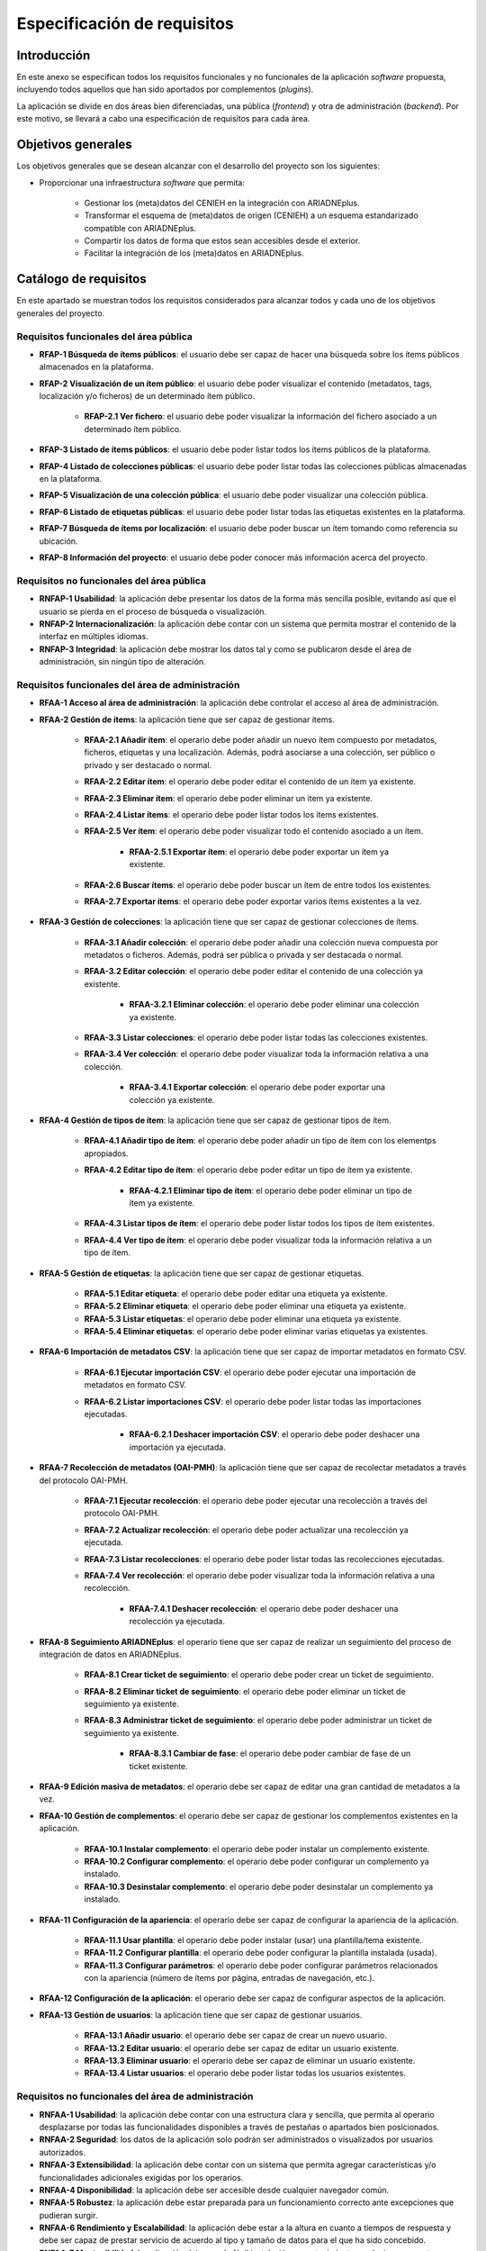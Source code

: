 ============================
Especificación de requisitos
============================

Introducción
------------
En este anexo se especifican todos los requisitos funcionales y no funcionales de la aplicación *software* propuesta, incluyendo todos aquellos que han sido aportados por complementos (*plugins*).

La aplicación se divide en dos áreas bien diferenciadas, una pública (*frontend*) y otra de administración (*backend*). Por este motivo, se llevará a cabo una especificación de requisitos para cada área.

Objetivos generales
-------------------
Los objetivos generales que se desean alcanzar con el desarrollo del proyecto son los siguientes:

- Proporcionar una infraestructura *software* que permita:

   - Gestionar los (meta)datos del CENIEH en la integración con ARIADNEplus.
   - Transformar el esquema de (meta)datos de origen (CENIEH) a un esquema estandarizado compatible con ARIADNEplus.
   - Compartir los datos de forma que estos sean accesibles desde el exterior.
   - Facilitar la integración de los (meta)datos en ARIADNEplus.

Catálogo de requisitos
----------------------
En este apartado se muestran todos los requisitos considerados para alcanzar todos y cada uno de los objetivos generales del proyecto.

Requisitos funcionales del área pública
~~~~~~~~~~~~~~~~~~~~~~~~~~~~~~~~~~~~~~~

- **RFAP-1 Búsqueda de ítems públicos**: el usuario debe ser capaz de hacer una búsqueda sobre los ítems públicos almacenados en la plataforma.
- **RFAP-2 Visualización de un ítem público**: el usuario debe poder visualizar el contenido (metadatos, tags, localización y/o ficheros) de un determinado ítem público.

   - **RFAP-2.1 Ver fichero**: el usuario debe poder visualizar la información del fichero asociado a un determinado ítem público.

- **RFAP-3 Listado de ítems públicos**: el usuario debe poder listar todos los ítems públicos de la plataforma.
- **RFAP-4 Listado de colecciones públicas**: el usuario debe poder listar todas las colecciones públicas almacenadas en la plataforma.
- **RFAP-5 Visualización de una colección pública**: el usuario debe poder visualizar una colección pública.
- **RFAP-6 Listado de etiquetas públicas**: el usuario debe poder listar todas las etiquetas existentes en la plataforma.
- **RFAP-7 Búsqueda de ítems por localización**: el usuario debe poder buscar un ítem tomando como referencia su ubicación.
- **RFAP-8 Información del proyecto**: el usuario debe poder conocer más información acerca del proyecto.

Requisitos no funcionales del área pública
~~~~~~~~~~~~~~~~~~~~~~~~~~~~~~~~~~~~~~~~~~

- **RNFAP-1 Usabilidad**: la aplicación debe presentar los datos de la forma más sencilla posible, evitando así que el usuario se pierda en el proceso de búsqueda o visualización.
- **RNFAP-2 Internacionalización**: la aplicación debe contar con un sistema que permita mostrar el contenido de la interfaz en múltiples idiomas.
- **RNFAP-3 Integridad**: la aplicación debe mostrar los datos tal y como se publicaron desde el área de administración, sin ningún tipo de alteración.

Requisitos funcionales del área de administración
~~~~~~~~~~~~~~~~~~~~~~~~~~~~~~~~~~~~~~~~~~~~~~~~~

- **RFAA-1 Acceso al área de administración**: la aplicación debe controlar el acceso al área de administración.

- **RFAA-2 Gestión de ítems**: la aplicación tiene que ser capaz de gestionar ítems.

   - **RFAA-2.1 Añadir ítem**: el operario debe poder añadir un nuevo ítem compuesto por metadatos, ficheros, etiquetas y una localización. Además, podrá asociarse a una colección, ser público o privado y ser destacado o normal.
   - **RFAA-2.2 Editar ítem**: el operario debe poder editar el contenido de un ítem ya existente.
   - **RFAA-2.3 Eliminar ítem**: el operario debe poder eliminar un ítem ya existente.
   - **RFAA-2.4 Listar ítems**: el operario debe poder listar todos los ítems existentes.
   - **RFAA-2.5 Ver ítem**: el operario debe poder visualizar todo el contenido asociado a un ítem.

      - **RFAA-2.5.1 Exportar ítem**: el operario debe poder exportar un ítem ya existente.

   - **RFAA-2.6 Buscar ítems**: el operario debe poder buscar un ítem de entre todos los existentes.
   - **RFAA-2.7 Exportar ítems**: el operario debe poder exportar varios ítems existentes a la vez.


- **RFAA-3 Gestión de colecciones**: la aplicación tiene que ser capaz de gestionar colecciones de ítems.

   - **RFAA-3.1 Añadir colección**: el operario debe poder añadir una colección nueva compuesta por metadatos o ficheros. Además, podrá ser pública o privada y ser destacada o normal.
   - **RFAA-3.2 Editar colección**: el operario debe poder editar el contenido de una colección ya existente.

      - **RFAA-3.2.1 Eliminar colección**: el operario debe poder eliminar una colección ya existente.

   - **RFAA-3.3 Listar colecciones**: el operario debe poder listar todas las colecciones existentes.
   - **RFAA-3.4 Ver colección**: el operario debe poder visualizar toda la información relativa a una colección.

      - **RFAA-3.4.1 Exportar colección**: el operario debe poder exportar una colección ya existente.


- **RFAA-4 Gestión de tipos de ítem**: la aplicación tiene que ser capaz de gestionar tipos de ítem.

   - **RFAA-4.1 Añadir tipo de ítem**: el operario debe poder añadir un tipo de ítem con los elementps apropiados.
   - **RFAA-4.2 Editar tipo de ítem**: el operario debe poder editar un tipo de ítem ya existente.

      - **RFAA-4.2.1 Eliminar tipo de ítem**: el operario debe poder eliminar un tipo de ítem ya existente.

   - **RFAA-4.3 Listar tipos de ítem**: el operario debe poder listar todos los tipos de ítem existentes.
   - **RFAA-4.4 Ver tipo de ítem**: el operario debe poder visualizar toda la información relativa a un tipo de ítem.

- **RFAA-5 Gestión de etiquetas**: la aplicación tiene que ser capaz de gestionar etiquetas.

   - **RFAA-5.1 Editar etiqueta**: el operario debe poder editar una etiqueta ya existente.
   - **RFAA-5.2 Eliminar etiqueta**: el operario debe poder eliminar una etiqueta ya existente.
   - **RFAA-5.3 Listar etiquetas**: el operario debe poder eliminar una etiqueta ya existente.
   - **RFAA-5.4 Eliminar etiquetas**: el operario debe poder eliminar varias etiquetas ya existentes.

- **RFAA-6 Importación de metadatos CSV**: la aplicación tiene que ser capaz de importar metadatos en formato CSV.

   - **RFAA-6.1 Ejecutar importación CSV**: el operario debe poder ejecutar una importación de metadatos en formato CSV.
   - **RFAA-6.2 Listar importaciones CSV**: el operario debe poder listar todas las importaciones ejecutadas.

      - **RFAA-6.2.1 Deshacer importación CSV**: el operario debe poder deshacer una importación ya ejecutada.

- **RFAA-7 Recolección de metadatos (OAI-PMH)**: la aplicación tiene que ser capaz de recolectar metadatos a través del protocolo OAI-PMH.

   - **RFAA-7.1 Ejecutar recolección**: el operario debe poder ejecutar una recolección a través del protocolo OAI-PMH.
   - **RFAA-7.2 Actualizar recolección**: el operario debe poder actualizar una recolección ya ejecutada.
   - **RFAA-7.3 Listar recolecciones**: el operario debe poder listar todas las recolecciones ejecutadas.
   - **RFAA-7.4 Ver recolección**: el operario debe poder visualizar toda la información relativa a una recolección.

      - **RFAA-7.4.1 Deshacer recolección**: el operario debe poder deshacer una recolección ya ejecutada.

- **RFAA-8 Seguimiento ARIADNEplus**: el operario tiene que ser capaz de realizar un seguimiento del proceso de integración de datos en ARIADNEplus.

   - **RFAA-8.1 Crear ticket de seguimiento**: el operario debe poder crear un ticket de seguimiento.
   - **RFAA-8.2 Eliminar ticket de seguimiento**: el operario debe poder eliminar un ticket de seguimiento ya existente.
   - **RFAA-8.3 Administrar ticket de seguimiento**: el operario debe poder administrar un ticket de seguimiento ya existente.

      - **RFAA-8.3.1 Cambiar de fase**: el operario debe poder cambiar de fase de un ticket existente.

- **RFAA-9 Edición masiva de metadatos**: el operario debe ser capaz de editar una gran cantidad de metadatos a la vez.

- **RFAA-10 Gestión de complementos**: el operario debe ser capaz de gestionar los complementos existentes en la aplicación.

   - **RFAA-10.1 Instalar complemento**: el operario debe poder instalar un complemento existente.
   - **RFAA-10.2 Configurar complemento**: el operario debe poder configurar un complemento ya instalado.
   - **RFAA-10.3 Desinstalar complemento**: el operario debe poder desinstalar un complemento ya instalado.

- **RFAA-11 Configuración de la apariencia**: el operario debe ser capaz de configurar la apariencia de la aplicación.

   - **RFAA-11.1 Usar plantilla**: el operario debe poder instalar (usar) una plantilla/tema existente.
   - **RFAA-11.2 Configurar plantilla**:  el operario debe poder configurar la plantilla instalada (usada).
   - **RFAA-11.3 Configurar parámetros**:  el operario debe poder configurar parámetros relacionados con la apariencia (número de ítems por página, entradas de navegación, etc.).

- **RFAA-12 Configuración de la aplicación**: el operario debe ser capaz de configurar aspectos de la aplicación.
- **RFAA-13 Gestión de usuarios**: la aplicación tiene que ser capaz de gestionar usuarios.

   - **RFAA-13.1 Añadir usuario**: el operario debe ser capaz de crear un nuevo usuario.
   - **RFAA-13.2 Editar usuario**: el operario debe ser capaz de editar un usuario existente.
   - **RFAA-13.3 Eliminar usuario**: el operario debe ser capaz de eliminar un usuario existente.
   - **RFAA-13.4 Listar usuarios**: el operario debe poder listar todas los usuarios existentes.

Requisitos no funcionales del área de administración
~~~~~~~~~~~~~~~~~~~~~~~~~~~~~~~~~~~~~~~~~~~~~~~~~~~~

- **RNFAA-1 Usabilidad**: la aplicación debe contar con una estructura clara y sencilla, que permita al operario desplazarse por todas las funcionalidades disponibles a través de pestañas o apartados bien posicionados.
- **RNFAA-2 Seguridad**: los datos de la aplicación solo podrán ser administrados o visualizados por usuarios autorizados.
- **RNFAA-3 Extensibilidad**: la aplicación debe contar con un sistema que permita agregar características y/o funcionalidades adicionales exigidas por los operarios.
- **RNFAA-4 Disponibilidad**: la aplicación debe ser accesible desde cualquier navegador común.
- **RNFAA-5 Robustez**: la aplicación debe estar preparada para un funcionamiento correcto ante excepciones que pudieran surgir.
- **RNFAA-6 Rendimiento y Escalabilidad**: la aplicación debe estar a la altura en cuanto a tiempos de respuesta y debe ser capaz de prestar servicio de acuerdo al tipo y tamaño de datos para el que ha sido concebido.
- **RNFAA-7 Mantenibilidad**: la aplicación debe ser de fácil instalación y mantenimiento, es decir, que cuente con código y diseño documentado y además pueda ser actualizada a versiones más modernas.
- **RNFAA-8 Estandarización**: la aplicación debe hacer uso de estándares internacionalmente aceptados para el almacenamiento de (meta)datos.
- **RNFAA-9 Interoperabilidad**: la aplicación debe permitir intercambiar información con otros sistemas de la misma índole.

Especificación de requisitos
----------------------------
A continuación se mostrará el diagrama de casos de usos que agrupa cada uno de los requisitos funcionales expuestos en el catálogo de requisitos. Además, se tratará cada uno de ellos por separado.

.. figure:: ../_static/images/use-cases-uml.png
   :name: use-cases-uml
   :scale: 60%
   :align: center

   Diagrama de casos de la aplicación completa.

Actores
~~~~~~~

Se han considerado dos actores principales:

- **Public**: usuarios sin acceso al área de administración.
- **Admin**: usuarios con acceso al área de administración.


Casos de uso
~~~~~~~~~~~~

+--------------------------+--------------------------------------------------------------------------------------------+
| **CU-01**                | **Buscar ítems públicos**                                                                  |
+==========================+============================================================================================+
| **Versión**              | 1.0                                                                                        |
+--------------------------+--------------------------------------------------------------------------------------------+
| **Autor**                | Gonzalo Cuesta Marín                                                                       |
+--------------------------+--------------------------------------------------------------------------------------------+
| **Requisitos asociados** | RFAP-1                                                                                     |
+--------------------------+--------------------------------------------------------------------------------------------+
| **Descripción**          | Permite al usuario buscar objetos digitales públicos en la plataforma.                     |
+--------------------------+--------------------------------------------------------------------------------------------+
| **Precondición**         | Servidor y base de datos disponible.                                                       |
+--------------------------+--------------------------------------------------------------------------------------------+
| **Acciones**             | 1. El usuario introduce texto sobre el campo "Search".                                     |
|                          |                                                                                            |
|                          | 2. El usuario presiona la tecla "Enter".                                                   |
|                          |                                                                                            |
|                          | 3. Se muestran todos los resultados (ítems).                                               |
+--------------------------+--------------------------------------------------------------------------------------------+
| **Postcondición**        | Todos los ítems resultantes presentan coincidencias con el campo de texto introducido.     |
+--------------------------+--------------------------------------------------------------------------------------------+
| **Excepciones**          | - Ningún ítem encontrado (mensaje).                                                        |
+--------------------------+--------------------------------------------------------------------------------------------+
| **Importancia**          | Alta                                                                                       |
+--------------------------+--------------------------------------------------------------------------------------------+

+--------------------------+--------------------------------------------------------------------------------------------------+
| **CU-02**                | **Listar ítems públicos**                                                                        |
+==========================+==================================================================================================+
| **Versión**              | 1.0                                                                                              |
+--------------------------+--------------------------------------------------------------------------------------------------+
| **Autor**                | Gonzalo Cuesta Marín                                                                             |
+--------------------------+--------------------------------------------------------------------------------------------------+
| **Requisitos asociados** | RFAP-3                                                                                           |
+--------------------------+--------------------------------------------------------------------------------------------------+
| **Descripción**          | Permite al usuario ver una lista de todos los ítems públicos en la plataforma.                   |
+--------------------------+--------------------------------------------------------------------------------------------------+
| **Precondición**         | Servidor y base de datos disponible.                                                             |
+--------------------------+--------------------------------------------------------------------------------------------------+
| **Acciones**             | 1. El usuario pulsa sobre el botón "Menu".                                                       |
|                          |                                                                                                  |
|                          | 2. Se muestran todas las entradas del menú de navegación público.                                |
|                          |                                                                                                  |
|                          | 3. El usuario pulsa sobre la entrada "Browse Items".                                             |
|                          |                                                                                                  |
|                          | 4. Se muestra una lista con todos los ítems públicos de la plataforma.                           |
+--------------------------+--------------------------------------------------------------------------------------------------+
| **Postcondición**        | El número de ítems mostrado es igual al número de ítems públicos almacenado en la base de datos. |
+--------------------------+--------------------------------------------------------------------------------------------------+
| **Excepciones**          | - No existe ningún ítem público (vista especial).                                                |
+--------------------------+--------------------------------------------------------------------------------------------------+
| **Importancia**          | Alta                                                                                             |
+--------------------------+--------------------------------------------------------------------------------------------------+

+--------------------------+--------------------------------------------------------------------------------------+
| **CU-03**                | **Listar colecciones públicas**                                                      |
+==========================+======================================================================================+
| **Versión**              | 1.0                                                                                  |
+--------------------------+--------------------------------------------------------------------------------------+
| **Autor**                | Gonzalo Cuesta Marín                                                                 |
+--------------------------+--------------------------------------------------------------------------------------+
| **Requisitos asociados** | RFAP-4                                                                               |
+--------------------------+--------------------------------------------------------------------------------------+
| **Descripción**          | Permite al usuario ver una lista de todas las colecciones públicas en la plataforma. |
+--------------------------+--------------------------------------------------------------------------------------+
| **Precondición**         | Base de datos disponible.                                                            |
+--------------------------+--------------------------------------------------------------------------------------+
| **Acciones**             | 1. El usuario pulsa sobre el botón "Menu".                                           |
|                          |                                                                                      |
|                          | 2. Se muestran todas las entradas del menú de navegación público.                    |
|                          |                                                                                      |
|                          | 3. El usuario pulsa sobre la entrada "Browse Collections".                           |
|                          |                                                                                      |
|                          | 4. Se muestra una lista con todas las colecciones públicas de la plataforma.         |
+--------------------------+--------------------------------------------------------------------------------------+
| **Postcondición**        |                                                                                      |
+--------------------------+--------------------------------------------------------------------------------------+
| **Excepciones**          | - No existe ninguna colección pública (vista especial).                              |
+--------------------------+--------------------------------------------------------------------------------------+
| **Importancia**          | Alta                                                                                 |
+--------------------------+--------------------------------------------------------------------------------------+

+--------------------------+---------------------------------------------------------------------------------------+
| **CU-04**                | **Listar etiquetas públicas**                                                         |
+==========================+=======================================================================================+
| **Versión**              | 1.0                                                                                   |
+--------------------------+---------------------------------------------------------------------------------------+
| **Autor**                | Gonzalo Cuesta Marín                                                                  |
+--------------------------+---------------------------------------------------------------------------------------+
| **Requisitos asociados** | RFAP-6                                                                                |
+--------------------------+---------------------------------------------------------------------------------------+
| **Descripción**          | Permite al usuario ver una lista de todas las etiquetas almacenadas en la plataforma. |
+--------------------------+---------------------------------------------------------------------------------------+
| **Precondición**         | Base de datos disponible.                                                             |
+--------------------------+---------------------------------------------------------------------------------------+
| **Acciones**             | 1. El usuario pulsa sobre el botón "Browse all tags".                                 |
|                          |                                                                                       |
|                          | 2. Se muestra una lista con todas las etiquetas almacenadas en la plataforma.         |
+--------------------------+---------------------------------------------------------------------------------------+
| **Postcondición**        |                                                                                       |
+--------------------------+---------------------------------------------------------------------------------------+
| **Excepciones**          | - No existe ninguna etiqueta (vista especial).                                        |
+--------------------------+---------------------------------------------------------------------------------------+
| **Importancia**          | Alta                                                                                  |
+--------------------------+---------------------------------------------------------------------------------------+

+--------------------------+--------------------------------------------------------------------------------------------------+
| **CU-05**                | **Ver ítem público**                                                                             |
+==========================+==================================================================================================+
| **Versión**              | 1.0                                                                                              |
+--------------------------+--------------------------------------------------------------------------------------------------+
| **Autor**                | Gonzalo Cuesta Marín                                                                             |
+--------------------------+--------------------------------------------------------------------------------------------------+
| **Requisitos asociados** | RFAP-2, RFAP-2.1                                                                                 |
+--------------------------+--------------------------------------------------------------------------------------------------+
| **Descripción**          | Permite al usuario visualizar un ítem público existente.                                         |
+--------------------------+--------------------------------------------------------------------------------------------------+
| **Precondición**         | Servidor y base de datos disponible.                                                             |
|                          |                                                                                                  |
|                          | El ítem público a visualizar existe.                                                             |
+--------------------------+--------------------------------------------------------------------------------------------------+
| **Acciones**             | 1. El usuario pulsa sobre el título del ítem.                                                    |
|                          |                                                                                                  |
|                          | 2. Se muestra información general del ítem (metadatos, tags, localización y cita bibliográfica). |
+--------------------------+--------------------------------------------------------------------------------------------------+
| **Postcondición**        |                                                                                                  |
+--------------------------+--------------------------------------------------------------------------------------------------+
| **Excepciones**          | - El ítem no existe (mensaje).                                                                   |
+--------------------------+--------------------------------------------------------------------------------------------------+
| **Importancia**          | Alta                                                                                             |
+--------------------------+--------------------------------------------------------------------------------------------------+

+--------------------------+---------------------------------------------------------------------------+
| **CU-06**                | **Ver colección pública**                                                 |
+==========================+===========================================================================+
| **Versión**              | 1.0                                                                       |
+--------------------------+---------------------------------------------------------------------------+
| **Autor**                | Gonzalo Cuesta Marín                                                      |
+--------------------------+---------------------------------------------------------------------------+
| **Requisitos asociados** | RFAP-5                                                                    |
+--------------------------+---------------------------------------------------------------------------+
| **Descripción**          | Permite al usuario visualizar un ítem público existente.                  |
+--------------------------+---------------------------------------------------------------------------+
| **Precondición**         | Servidor y base de datos disponible.                                      |
|                          |                                                                           |
|                          | La colección pública a visualizar existe.                                 |
+--------------------------+---------------------------------------------------------------------------+
| **Acciones**             | 1. El usuario pulsa sobre el título de la colección.                      |
|                          |                                                                           |
|                          | 2. Se muestra el título de la colección.                                  |
|                          |                                                                           |
|                          | 3. Se muestra un botón para acceder a la lista de ítems de la colección.  |
+--------------------------+---------------------------------------------------------------------------+
| **Postcondición**        |                                                                           |
+--------------------------+---------------------------------------------------------------------------+
| **Excepciones**          | - La colección no existe (mensaje).                                       |
+--------------------------+---------------------------------------------------------------------------+
| **Importancia**          | Alta                                                                      |
+--------------------------+---------------------------------------------------------------------------+

+--------------------------+------------------------------------------------------------------------------------+
| **CU-07**                | **Ver fichero público**                                                            |
+==========================+====================================================================================+
| **Versión**              | 1.0                                                                                |
+--------------------------+------------------------------------------------------------------------------------+
| **Autor**                | Gonzalo Cuesta Marín                                                               |
+--------------------------+------------------------------------------------------------------------------------+
| **Requisitos asociados** | RFAP-2.1                                                                           |
+--------------------------+------------------------------------------------------------------------------------+
| **Descripción**          | Permite al usuario visualizar el fichero de un ítem público existente.             |
+--------------------------+------------------------------------------------------------------------------------+
| **Precondición**         | Servidor y base de datos disponible.                                               |
|                          |                                                                                    |
|                          | El ítem público asociado al fichero existe.                                        |
+--------------------------+------------------------------------------------------------------------------------+
| **Acciones**             | 1. El usuario pulsa sobre el nombre del fichero.                                   |
|                          |                                                                                    |
|                          | 2. Se muestra información general del fichero (nombre, metadatos e ítem asociado). |
+--------------------------+------------------------------------------------------------------------------------+
| **Postcondición**        |                                                                                    |
+--------------------------+------------------------------------------------------------------------------------+
| **Excepciones**          | - El fichero no existe (mensaje).                                                  |
+--------------------------+------------------------------------------------------------------------------------+
| **Importancia**          | Alta                                                                               |
+--------------------------+------------------------------------------------------------------------------------+

+--------------------------+--------------------------------------------------------------------------------------------------+
| **CU-08**                | **Buscar ítem público en mapa**                                                                  |
+==========================+==================================================================================================+
| **Versión**              | 1.0                                                                                              |
+--------------------------+--------------------------------------------------------------------------------------------------+
| **Autor**                | Gonzalo Cuesta Marín                                                                             |
+--------------------------+--------------------------------------------------------------------------------------------------+
| **Requisitos asociados** | RFAP-7                                                                                           |
+--------------------------+--------------------------------------------------------------------------------------------------+
| **Descripción**          | Permite al usuario buscar objetos digitales públicos en la plataforma.                           |
+--------------------------+--------------------------------------------------------------------------------------------------+
| **Precondición**         | Servidor y base de datos disponible.                                                             |
+--------------------------+--------------------------------------------------------------------------------------------------+
| **Acciones**             | 1. El usuario se desplaza a la localización deseada arrastrando el cursor por el mapa.           |
|                          |                                                                                                  |
|                          | 2. El usuario ajusta el zoom para una búsqueda más precisa (opcional).                           |
|                          |                                                                                                  |
|                          | 3. El usuario cambia la plantilla del mapa (opcional).                                           |
|                          |                                                                                                  |
|                          | 4. Se muestran los ítems, en forma de marcador, que estén ubicados en la zona geográfica fijada. |
|                          |                                                                                                  |
|                          | 5. El usuario pulsa sobre un marcador (ítem).                                                    |
|                          |                                                                                                  |
|                          | 6. Se muestra un bocadillo con información mínima del ítem (título).                             |
+--------------------------+--------------------------------------------------------------------------------------------------+
| **Postcondición**        |                                                                                                  |
+--------------------------+--------------------------------------------------------------------------------------------------+
| **Excepciones**          |                                                                                                  |
+--------------------------+--------------------------------------------------------------------------------------------------+
| **Importancia**          | Alta                                                                                             |
+--------------------------+--------------------------------------------------------------------------------------------------+

+--------------------------+-------------------------------------------------------------------+
| **CU-09**                | **Información del proyecto**                                      |
+==========================+===================================================================+
| **Versión**              | 1.0                                                               |
+--------------------------+-------------------------------------------------------------------+
| **Autor**                | Gonzalo Cuesta Marín                                              |
+--------------------------+-------------------------------------------------------------------+
| **Requisitos asociados** | RFAP-8                                                            |
+--------------------------+-------------------------------------------------------------------+
| **Descripción**          | Permite al usuario conocer más información acerca del proyecto.   |
+--------------------------+-------------------------------------------------------------------+
| **Precondición**         | Base de datos disponible.                                         |
+--------------------------+-------------------------------------------------------------------+
| **Acciones**             | 1. El usuario pulsa sobre el botón "Menu".                        |
|                          |                                                                   |
|                          | 2. Se muestran todas las entradas del menú de navegación público. |
|                          |                                                                   |
|                          | 3. El usuario pulsa sobre la entrada "About".                     |
|                          |                                                                   |
|                          | 4. Se muestran la información general del proyecto                |
+--------------------------+-------------------------------------------------------------------+
| **Postcondición**        |                                                                   |
+--------------------------+-------------------------------------------------------------------+
| **Excepciones**          |                                                                   |
+--------------------------+-------------------------------------------------------------------+
| **Importancia**          | Media                                                             |
+--------------------------+-------------------------------------------------------------------+

+-------------------------+----------------------------------------------------------------------------------------------+
| **CU-10**               | **Acceso al área de administración**                                                         |
+=========================+==============================================================================================+
| **Versión**             | 1.0                                                                                          |
+-------------------------+----------------------------------------------------------------------------------------------+
| **Autor**               | Gonzalo Cuesta Marín                                                                         |
+-------------------------+----------------------------------------------------------------------------------------------+
| **Requisitos asociados**| RFAA-1                                                                                       |
+-------------------------+----------------------------------------------------------------------------------------------+
| **Descripción**         | Permite al usuario acceder al área de administración.                                        |
+-------------------------+----------------------------------------------------------------------------------------------+
| **Precondición**        | Servidor y base de datos disponible.                                                         |
+-------------------------+----------------------------------------------------------------------------------------------+
| **Acciones**            | 1. Se muestra al usuario el formulario de inicio de sesión.                                  |
|                         |                                                                                              |
|                         | 2. El usuario introduce su nombre de usuario.                                                |
|                         |                                                                                              |
|                         | 3. El usuario introduce su contraseña de usuario.                                            |
|                         |                                                                                              |
|                         | 4. El usuario pulsa sobre el botón "Login".                                                  |
|                         |                                                                                              |
|                         | 5. Si los datos son correctos, se traslada al usuario al interior del área de administración.|
+-------------------------+----------------------------------------------------------------------------------------------+
| **Postcondición**       | El usuario accede a la pantalla principal del área de administración                         |
+-------------------------+----------------------------------------------------------------------------------------------+
| **Excepciones**         | -  Nombre de usuario o contraseña incorrectos (mensaje).                                     |
|                         |                                                                                              |
|                         | -  Usuario inactivo (mensaje).                                                               |
+-------------------------+----------------------------------------------------------------------------------------------+
| **Importancia**         | Alta                                                                                         |
+-------------------------+----------------------------------------------------------------------------------------------+

+--------------------------+--------------------------------------------------------------------------------------------+
| **CU-11**                | **Gestión de ítems**                                                                       |
+==========================+============================================================================================+
| **Versión**              | 1.0                                                                                        |
+--------------------------+--------------------------------------------------------------------------------------------+
| **Autor**                | Gonzalo Cuesta Marín                                                                       |
+--------------------------+--------------------------------------------------------------------------------------------+
| **Requisitos asociados** | RFAA-2, RFAA-2.1, RFAA-2.2, RFAA-2.3, RFAA-2.4, RFAA-2.5, RFAA-2.5.1, RFAA-2.6, RFAA-2.7   |
+--------------------------+--------------------------------------------------------------------------------------------+
| **Descripción**          | Permite al usuario gestionar ítems.                                                        |
+--------------------------+--------------------------------------------------------------------------------------------+
| **Precondición**         | Servidor y base de datos disponible.                                                       |
|                          |                                                                                            |
|                          | Sesión iniciada en área de administración.                                                 |
+--------------------------+--------------------------------------------------------------------------------------------+
| **Acciones**             | 1. El usuario pulsa sobre la entrada "Items" del submenú "Data Manager" del menú principal.|
|                          |                                                                                            |
|                          | 2. Se listan los ítems.                                                                    |
|                          |                                                                                            |
|                          | 3. Por cada ítem se da la opción de ver en detalle, editar o eliminar.                     |
|                          |                                                                                            |
|                          | 4. Se muestra un botón para añadir un ítem.                                                |
|                          |                                                                                            |
|                          | 5. Se muestra un botón y un desplegable para buscar o filtrar ítems.                       |
|                          |                                                                                            |
|                          | 6. Se muestran múltiples formatos de exportación disponibles.                              |
+--------------------------+--------------------------------------------------------------------------------------------+
| **Postcondición**        | El número de ítems listado es igual al número de ítems almacenado en la base de datos      |
+--------------------------+--------------------------------------------------------------------------------------------+
| **Excepciones**          | - Error al cargar ítems (mensaje).                                                         |
|                          |                                                                                            |
|                          | - No existe ningún mensaje (vista especial)                                                |
+--------------------------+--------------------------------------------------------------------------------------------+
| **Importancia**          | Alta                                                                                       |
+--------------------------+--------------------------------------------------------------------------------------------+

+--------------------------+---------------------------------------------------------------------------------------------------------------------------------------------+
| **CU-12**                | **Añadir ítem**                                                                                                                             |
+==========================+=============================================================================================================================================+
| **Versión**              | 1.0                                                                                                                                         |
+--------------------------+---------------------------------------------------------------------------------------------------------------------------------------------+
| **Autor**                | Gonzalo Cuesta Marín                                                                                                                        |
+--------------------------+---------------------------------------------------------------------------------------------------------------------------------------------+
| **Requisitos asociados** | RFAA-2.1                                                                                                                                    |
+--------------------------+---------------------------------------------------------------------------------------------------------------------------------------------+
| **Descripción**          | Permite al usuario añadir un nuevo ítem.                                                                                                    |
+--------------------------+---------------------------------------------------------------------------------------------------------------------------------------------+
| **Precondición**         | Servidor y base de datos disponible.                                                                                                        |                                                                            
+--------------------------+---------------------------------------------------------------------------------------------------------------------------------------------+
| **Acciones**             | 1. El usuario pulsa sobre el botón "Add an Item".                                                                                           |
|                          |                                                                                                                                             |
|                          | 2. Se muestra al usuario una ventana con varios formularios divididos en pestañas y varios botones.                                         |
|                          |                                                                                                                                             |
|                          | 3. El usuario pulsa sobre la pestaña "Dublin Core" para añadir metadatos estandarizados (opcional).                                         |
|                          |                                                                                                                                             |
|                          | 4. El usuario pulsa sobre la pestaña "Item Type Metadata" para añadir metadatos específicos (opcional).                                     |
|                          |                                                                                                                                             |
|                          | 5. El usuario pulsa sobre la pestaña "Files" para añadir ficheros (opcional).                                                               |
|                          |                                                                                                                                             |
|                          | 6. El usuario pulsa sobre la pestaña "Tags" para añadir etiquetas (opcional).                                                               |
|                          |                                                                                                                                             |
|                          | 7. El usuario pulsa sobre la pestaña "Map" para añadir una localización (opcional).                                                         |
|                          |                                                                                                                                             |
|                          | 8. El usuario marca la casilla "Public" para hacerlo público (opcional).                                                                    |
|                          |                                                                                                                                             |
|                          | 9. El usuario marca la casilla "Feature" para hacerlo destacado (opcional).                                                                 |
|                          |                                                                                                                                             |
|                          | 10. El usuario selecciona la colección a la que pertenece (opcional).                                                                       |
|                          |                                                                                                                                             |
|                          | 11. El usuario pulsa el botón "Add Item".                                                                                                   |
|                          |                                                                                                                                             |
|                          | 12. Si no hay ningún error, se guarda un nuevo ítem junto a los demás objetos asociados.                                                   |
+--------------------------+---------------------------------------------------------------------------------------------------------------------------------------------+
| **Postcondición**        | Existe un ítem más en la base de datos.                                                                                                     |
+--------------------------+---------------------------------------------------------------------------------------------------------------------------------------------+
| **Excepciones**          | - Error al crear ítem (mensaje).                                                                                                            |
|                          |                                                                                                                                             |
|                          | - Error con el tipo de fichero introducido (mensaje).                                                                                       |
+--------------------------+---------------------------------------------------------------------------------------------------------------------------------------------+
| **Importancia**          | Alta                                                                                                                                        |
+--------------------------+---------------------------------------------------------------------------------------------------------------------------------------------+

+--------------------------+------------------------------------------------------------------------------------------------------------------------------------------------+
| **CU-13**                | **Editar ítem**                                                                                                                                |
+==========================+================================================================================================================================================+
| **Versión**              | 1.0                                                                                                                                            |
+--------------------------+------------------------------------------------------------------------------------------------------------------------------------------------+
| **Autor**                | Gonzalo Cuesta Marín                                                                                                                           |
+--------------------------+------------------------------------------------------------------------------------------------------------------------------------------------+
| **Requisitos asociados** | RFAA-2.2                                                                                                                                       |
+--------------------------+------------------------------------------------------------------------------------------------------------------------------------------------+
| **Descripción**          | Permite al usuario editar un ítem existente.                                                                                                   |
+--------------------------+------------------------------------------------------------------------------------------------------------------------------------------------+
| **Precondición**         | Servidor y base de datos disponible.                                                                                                           |
|                          |                                                                                                                                                |
|                          | El ítem a editar existe.                                                                                                                       |
+--------------------------+------------------------------------------------------------------------------------------------------------------------------------------------+
| **Acciones**             | 1. El usuario pulsa sobre el elemento "Edit" del ítem que va a editar.                                                                         |
|                          |                                                                                                                                                |
|                          | 2. Se muestra al usuario una ventana con varios formularios divididos en pestañas y tres botones (guardar, ver en área pública y eliminar).    |                                                                                                                                                                               
|                          |                                                                                                                                                |
|                          | 3. El usuario pulsa sobre la pestaña "Dublin Core" para editar metadatos estandarizados (opcional).                                            |
|                          |                                                                                                                                                |
|                          | 4. El usuario pulsa sobre la pestaña "Item Type Metadata" para editar metadatos específicos (opcional).                                        |
|                          |                                                                                                                                                |
|                          | 4. El usuario pulsa sobre la pestaña "Files" para editar ficheros (opcional).                                                                  |
|                          |                                                                                                                                                |
|                          | 5. El usuario pulsa sobre la pestaña "Map" para editar una localización (opcional).                                                            |
|                          |                                                                                                                                                |
|                          | 6. El usuario modifica el estado de la casilla "Public" para hacerlo público/privado (opcional).                                               |
|                          |                                                                                                                                                |
|                          | 7. El usuario modifica el estado de la casilla "Feature" para hacerlo o no destacado (opcional).                                               |
|                          |                                                                                                                                                |
|                          | 8. El usuario modifica la colección a la que pertenece (opcional).                                                                             |
|                          |                                                                                                                                                |
|                          | 9.  El usuario pulsa el botón "Save Changes".                                                                                                  |
|                          |                                                                                                                                                |
|                          | 10. Si no hay ningún error, se actualiza el ítem junto a todos sus objetos asociados (metadatos/ficheros/etiquetas/localización).              |
+--------------------------+------------------------------------------------------------------------------------------------------------------------------------------------+
| **Postcondición**        | La información del ítem y de todos sus objetos asociados ha sido actualizada.                                                                  |
+--------------------------+------------------------------------------------------------------------------------------------------------------------------------------------+
| **Excepciones**          | - Error al guardar ítem (mensaje).                                                                                                             |
|                          |                                                                                                                                                |
|                          | - Error con el tipo de fichero introducido (mensaje).                                                                                          |
+--------------------------+------------------------------------------------------------------------------------------------------------------------------------------------+
| **Importancia**          | Alta                                                                                                                                           |
+--------------------------+------------------------------------------------------------------------------------------------------------------------------------------------+

+--------------------------+-----------------------------------------------------------------------------------------------------+
| **CU-14**                | **Eliminar ítem**                                                                                   |
+==========================+=====================================================================================================+
| **Versión**              | 1.0                                                                                                 |
+--------------------------+-----------------------------------------------------------------------------------------------------+
| **Autor**                | Gonzalo Cuesta Marín                                                                                |
+--------------------------+-----------------------------------------------------------------------------------------------------+
| **Requisitos asociados** | RFAA-2.3                                                                                            |
+--------------------------+-----------------------------------------------------------------------------------------------------+
| **Descripción**          | Permite al usuario eliminar un ítem existente.                                                      |
+--------------------------+-----------------------------------------------------------------------------------------------------+
| **Precondición**         | Servidor y base de datos disponible.                                                                |
|                          |                                                                                                     |
|                          | El ítem a eliminar existe.                                                                          |
+--------------------------+-----------------------------------------------------------------------------------------------------+
| **Acciones**             | 1. El usuario pulsa sobre "Delete".                                                                 |
|                          |                                                                                                     |
|                          | 2. Se muestra al usuario un mensaje de confirmación.                                                |
|                          |                                                                                                     |
|                          | 3. El usuario pulsa sobre el botón "Delete" para confirmar la eliminación.                          |
|                          |                                                                                                     |
|                          | 4. Se elimina el ítem de la vista.                                                                  |
|                          |                                                                                                     |
|                          | 5. Se informa al usuario que el ítem ha sido eliminado correctamente.                               |
+--------------------------+-----------------------------------------------------------------------------------------------------+
| **Postcondición**        | El ítem y sus objetos asociados (metadatos, ficheros y localización) no existen en la base de datos.|
+--------------------------+-----------------------------------------------------------------------------------------------------+
| **Excepciones**          | - Error al eliminar ítem (mensaje).                                                                 |
+--------------------------+-----------------------------------------------------------------------------------------------------+
| **Importancia**          | Alta                                                                                                |
+--------------------------+-----------------------------------------------------------------------------------------------------+

+-------------------------+---------------------------------------------------------------------------------------------------+
| **CU-15**               | **Listar ítems**                                                                                  |
+=========================+===================================================================================================+
| **Versión**             | 1.0                                                                                               |
+-------------------------+---------------------------------------------------------------------------------------------------+
| **Autor**               | Gonzalo Cuesta Marín                                                                              |
+-------------------------+---------------------------------------------------------------------------------------------------+
| **Requisitos asociados**| RFAA-2.4                                                                                          |
+-------------------------+---------------------------------------------------------------------------------------------------+
| **Descripción**         | Permite al usuario ver una lista de todos los ítems almacenados en la aplicación.                 |
+-------------------------+---------------------------------------------------------------------------------------------------+
| **Precondición**        | Servidor y base de datos disponible.                                                              |
+-------------------------+---------------------------------------------------------------------------------------------------+
| **Acciones**            | 1. El usuario pulsa sobre la entrada "Items" del submenú "Data Manager" del menú principal.       |
|                         |                                                                                                   |
|                         | 2. Se muestran los ítems en una tabla indicando su título, creador, tipo y fecha de creación.     |
|                         |                                                                                                   |
|                         | 3. Opcionalmente se pueden ordenar los ítems pulsando sobre alguna de las cabeceras de la tabla.  |
+-------------------------+---------------------------------------------------------------------------------------------------+
| **Postcondición**       |                                                                                                   |
+-------------------------+---------------------------------------------------------------------------------------------------+
| **Excepciones**         | - No existen ítems (vista especial).                                                              |
+-------------------------+---------------------------------------------------------------------------------------------------+
| **Importancia**         | Alta                                                                                              |
+-------------------------+---------------------------------------------------------------------------------------------------+

+--------------------------+------------------------------------------------------------------------------+
| **CU-16**                | **Ver ítem**                                                                 |
+==========================+==============================================================================+
| **Versión**              | 1.0                                                                          |
+--------------------------+------------------------------------------------------------------------------+
| **Autor**                | Gonzalo Cuesta Marín                                                         |
+--------------------------+------------------------------------------------------------------------------+
| **Requisitos asociados** | RFAA-2.5, RFAA-2.5.1                                                         |
+--------------------------+------------------------------------------------------------------------------+
| **Descripción**          | Permite al usuario visualizar un ítem                                        |
+--------------------------+------------------------------------------------------------------------------+
| **Precondición**         | Servidor y base de datos disponible.                                         |
|                          |                                                                              |
|                          | El ítem a visualizar existe.                                                 |
+--------------------------+------------------------------------------------------------------------------+
| **Acciones**             | 1. El usuario pulsa sobre el título del ítem a visualizar.                   |
|                          |                                                                              |
|                          | 2. Se obtiene la información del ítem (incluída la de sus objetos asociados).|
|                          |                                                                              |
|                          | 3. Se muestra información general del ítem.                                  |
|                          |                                                                              |
|                          | 4. Se muestra información de cada uno de los objetos asociados al ítem.      |
|                          |                                                                              |
|                          |    a. Metadatos (Elementos de texto)                                         |
|                          |    b. Ficheros (Miniatura y nombre)                                          |
|                          |    c. Etiquetas (Nombres)                                                    |
|                          |    d. Localización (Minimapa)                                                |
|                          |                                                                              |
|                          | 5. Se muestra información adicional.                                         |
|                          |                                                                              |
|                          |    a. Estado ARIADNE+.                                                       |
|                          |    b. Cita bibliográfica.                                                    |
|                          |    c. Formatos de exportación.                                               |
+--------------------------+------------------------------------------------------------------------------+
| **Postcondición**        |                                                                              |
+--------------------------+------------------------------------------------------------------------------+
| **Excepciones**          | - Error al cargar el ítem (mensaje).                                         |
+--------------------------+------------------------------------------------------------------------------+
| **Importancia**          | Alta                                                                         |
+--------------------------+------------------------------------------------------------------------------+

+--------------------------+------------------------------------------------------------------------+
| **CU-17**                | **Exportar ítem**                                                      |
+==========================+========================================================================+
| **Versión**              | 1.0                                                                    |
+--------------------------+------------------------------------------------------------------------+
| **Autor**                | Gonzalo Cuesta Marín                                                   |
+--------------------------+------------------------------------------------------------------------+
| **Requisitos asociados** | RFAA-2.5.1                                                             |
+--------------------------+------------------------------------------------------------------------+
| **Descripción**          | Permite al usuario exportar un ítem                                    |
+--------------------------+------------------------------------------------------------------------+
| **Precondición**         | Base de datos disponible.                                              |
+--------------------------+------------------------------------------------------------------------+
| **Acciones**             | 1. El usuario selecciona el formato de exportación.                    |
|                          |                                                                        |
|                          | 2. Se exporta el ítem en el formato seleccionado.                      |
+--------------------------+------------------------------------------------------------------------+
| **Postcondición**        | El formato del fichero exportado es el seleccionado.                   |
+--------------------------+------------------------------------------------------------------------+
| **Excepciones**          |                                                                        |
+--------------------------+------------------------------------------------------------------------+
| **Importancia**          | Alta                                                                   |
+--------------------------+------------------------------------------------------------------------+

+--------------------------+---------------------------------------------------------------------------+
| **CU-18**                | **Buscar ítems**                                                          |
+==========================+===========================================================================+
| **Versión**              | 1.0                                                                       |
+--------------------------+---------------------------------------------------------------------------+
| **Autor**                | Gonzalo Cuesta Marín                                                      |
+--------------------------+---------------------------------------------------------------------------+
| **Requisitos asociados** | RFAA-2.6                                                                  |
+--------------------------+---------------------------------------------------------------------------+
| **Descripción**          | Permite al usuario buscar uno o varios ítems                              |
+--------------------------+---------------------------------------------------------------------------+
| **Precondición**         | Servidor y base de datos disponible.                                      |
|                          |                                                                           |
|                          | Situado en la vista de gestión de ítems.                                  |
+--------------------------+---------------------------------------------------------------------------+
| **Acciones**             | 1. El usuario pulsa el botón "Search Items".                              |
|                          |                                                                           |
|                          | 2. Se muestra el formulario de búsqueda avanzada.                         |
|                          |                                                                           |
|                          | 3. El usuario introduce sus criterios de búsqueda.                        |
|                          |                                                                           |
|                          | 4. El usuario pulsa el botón "Search for Items".                          |
|                          |                                                                           |
|                          | 5. Se muestran los resultados (ítems) de la búsqueda.                     |
+--------------------------+---------------------------------------------------------------------------+
| **Postcondición**        | Los ítems mostrados cumplen con los criterios establecidos en la búsqueda.|
+--------------------------+---------------------------------------------------------------------------+
| **Excepciones**          | - La búsqueda no ha obtenido resultados (vista especial).                 |
+--------------------------+---------------------------------------------------------------------------+
| **Importancia**          | Alta                                                                      |
+--------------------------+---------------------------------------------------------------------------+

+-------------------------+-------------------------------------------------------------------------------+
| **CU-19**               | **Exportar ítems**                                                            |
+=========================+===============================================================================+
| **Versión**             | 1.0                                                                           |
+-------------------------+-------------------------------------------------------------------------------+
| **Autor**               | Gonzalo Cuesta Marín                                                          |
+-------------------------+-------------------------------------------------------------------------------+
| **Requisitos asociados**| RFAA-2.7                                                                      |
+-------------------------+-------------------------------------------------------------------------------+
| **Descripción**         | Permite al usuario exportar varios ítems.                                     |
+-------------------------+-------------------------------------------------------------------------------+
| **Precondición**        | Servidor y base de datos disponible.                                          |
+-------------------------+-------------------------------------------------------------------------------+
| **Acciones**            | 1. El usuario selecciona el formato de exportación.                           |
|                         |                                                                               |
|                         | 2. Se exportan todos los ítems de la página actual en el formato seleccionado.|
+-------------------------+-------------------------------------------------------------------------------+
| **Postcondición**       | El formato del fichero exportado es el seleccionado.                          |
+-------------------------+-------------------------------------------------------------------------------+
| **Excepciones**         |                                                                               |
+-------------------------+-------------------------------------------------------------------------------+
| **Importancia**         | Alta                                                                          |
+-------------------------+-------------------------------------------------------------------------------+

+-------------------------+-------------------------------------------------------------------------------------------------------------+
| **CU-20**               | **Gestión de colecciones**                                                                                  |
+=========================+=============================================================================================================+
| **Versión**             | 1.0                                                                                                         |
+-------------------------+-------------------------------------------------------------------------------------------------------------+
| **Autor**               | Gonzalo Cuesta Marín                                                                                        |
+-------------------------+-------------------------------------------------------------------------------------------------------------+
| **Requisitos asociados**| RFAA-3, RFAA-3.1, RFAA-3.2, RFAA-3.2.1, RFAA-3.3, RFAA-3.4, RFAA-3.4.1                                      |
+-------------------------+-------------------------------------------------------------------------------------------------------------+
| **Descripción**         | Permite al usuario gestionar colecciones.                                                                   |
+-------------------------+-------------------------------------------------------------------------------------------------------------+
| **Precondición**        | Servidor y base de datos disponible.                                                                        |
|                         |                                                                                                             |
|                         | Sesión iniciada en área de administración.                                                                  |
+-------------------------+-------------------------------------------------------------------------------------------------------------+
| **Acciones**            | 1. El usuario pulsa sobre la entrada "Collections" del submenú "Data Manager" del menú principal.           |
|                         |                                                                                                             |
|                         | 2. Se listan las colecciones.                                                                               |
|                         |                                                                                                             |
|                         | 3. Por cada colección se da la opción de ver en detalle, editar o eliminar.                                 |
|                         |                                                                                                             |
|                         | 4. Se muestra un botón para añadir colección.                                                               |
+-------------------------+-------------------------------------------------------------------------------------------------------------+
| **Postcondición**       | El número de colecciones listado debe coincidir con el número de colecciones almacenado en la base de datos.|
+-------------------------+-------------------------------------------------------------------------------------------------------------+
| **Excepciones**         | - No existe ninguna colección (vista especial).                                                             |
+-------------------------+-------------------------------------------------------------------------------------------------------------+
| **Importancia**         | Alta                                                                                                        |
+-------------------------+-------------------------------------------------------------------------------------------------------------+

+-------------------------+----------------------------------------------------------------------------------------------------------+
| **CU-21**               | **Añadir colección**                                                                                     |
+=========================+==========================================================================================================+
| **Versión**             | 1.0                                                                                                      |
+-------------------------+----------------------------------------------------------------------------------------------------------+
| **Autor**               | Gonzalo Cuesta Marín                                                                                     |
+-------------------------+----------------------------------------------------------------------------------------------------------+
| **Requisitos asociados**| RFAA-3.1                                                                                                 |
+-------------------------+----------------------------------------------------------------------------------------------------------+
| **Descripción**         | Permite al usuario añadir una nueva colección.                                                           |
+-------------------------+----------------------------------------------------------------------------------------------------------+
| **Precondición**        | Servidor y base de datos disponible.                                                                     |
+-------------------------+----------------------------------------------------------------------------------------------------------+
| **Acciones**            | 1. El usuario pulsa sobre el botón "Add a Collection".                                                   |
|                         |                                                                                                          |
|                         | 2. Se muestra al usuario una ventana con varias pestañas para desplazarse durante el proceso de creación.|
|                         |                                                                                                          |
|                         | 3. El usuario pulsa sobre la pestaña "Dublin Core" para añadir metadatos estandarizados (opcional).      |
|                         |                                                                                                          |
|                         | 4. El usuario pulsa sobre la pestaña "Files" para añadir ficheros (opcional).                            |
|                         |                                                                                                          |
|                         | 5. El usuario marca la casilla "Public" para hacer pública la colección (opcional).                      |
|                         |                                                                                                          |
|                         | 6. El usuario marca la casilla "Feature" para hacer destacada la colección(opcional).                    |
|                         |                                                                                                          |
|                         | 7. El usuario pulsa sobre el botón "Add Collection".                                                     |
+-------------------------+----------------------------------------------------------------------------------------------------------+
| **Postcondición**       | Existe una colección más en la base de datos.                                                            |
+-------------------------+----------------------------------------------------------------------------------------------------------+
| **Excepciones**         | - Error al crear la colección (mensaje).                                                                 |
|                         |                                                                                                          |
|                         | - Error con el tipo de fichero introducido (mensaje)                                                     |
+-------------------------+----------------------------------------------------------------------------------------------------------+
| **Importancia**         | Alta                                                                                                     |
+-------------------------+----------------------------------------------------------------------------------------------------------+

+-------------------------+-------------------------------------------------------------------------------------------------------+
| **CU-22**               | **Editar colección**                                                                                  |
+=========================+=======================================================================================================+
| **Versión**             | 1.0                                                                                                   |
+-------------------------+-------------------------------------------------------------------------------------------------------+
| **Autor**               | Gonzalo Cuesta Marín                                                                                  |
+-------------------------+-------------------------------------------------------------------------------------------------------+
| **Requisitos asociados**| RFAA-3.2                                                                                              |
+-------------------------+-------------------------------------------------------------------------------------------------------+
| **Descripción**         | Permite al usuario editar una colección existente.                                                    |
+-------------------------+-------------------------------------------------------------------------------------------------------+
| **Precondición**        | Servidor y base de datos disponible.                                                                  |
+-------------------------+-------------------------------------------------------------------------------------------------------+
| **Acciones**            | 1. El usuario pulsa sobre el texto "Edit" situado en la colección a editar.                           |
|                         |                                                                                                       |
|                         | 2. Se muestra al usuario una ventana con varios formularios divididos en pestañas y varios botones.   |
|                         |                                                                                                       |
|                         | 3. El usuario pulsa sobre la pestaña "Dublin Core" para editar metadatos estandarizados (opcional).   |
|                         |                                                                                                       |
|                         | 4. El usuario pulsa sobre la pestaña "Files" para editar ficheros (opcional).                         |
|                         |                                                                                                       |
|                         | 5. El usuario modifica el estado de la casilla "Public" para hacer pública la colección (opcional).   |
|                         |                                                                                                       |
|                         | 6. El usuario modifica el estado de la casilla "Feature" para hacer destacada la colección (opcional).|
|                         |                                                                                                       |
|                         | 7. El usuario pulsa sobre el botón "Save Changes".                                                    |
+-------------------------+-------------------------------------------------------------------------------------------------------+
| **Postcondición**       | La información de la colección y de todos sus objetos asociados ha sido actualizada.                  |
+-------------------------+-------------------------------------------------------------------------------------------------------+
| **Excepciones**         | - Error al guardar el ítem (mensaje).                                                                 |
|                         |                                                                                                       |
|                         | - Error con el tipo de fichero introducido (mensaje).                                                 |
+-------------------------+-------------------------------------------------------------------------------------------------------+
| **Importancia**         | Alta                                                                                                  |
+-------------------------+-------------------------------------------------------------------------------------------------------+

+-------------------------+------------------------------------------------------------------------------------------------------+
| **CU-23**               | **Eliminar colección**                                                                               |
+=========================+======================================================================================================+
| **Versión**             | 1.0                                                                                                  |
+-------------------------+------------------------------------------------------------------------------------------------------+
| **Autor**               | Gonzalo Cuesta Marín                                                                                 |
+-------------------------+------------------------------------------------------------------------------------------------------+
| **Requisitos asociados**| RFAA-3.2.1                                                                                           |
+-------------------------+------------------------------------------------------------------------------------------------------+
| **Descripción**         | Permite al usuario eliminar una colección existente.                                                 |
+-------------------------+------------------------------------------------------------------------------------------------------+
| **Precondición**        | Servidor y base de datos disponible.                                                                 |
+-------------------------+------------------------------------------------------------------------------------------------------+
| **Acciones**            | 1. El usuario pulsa sobre el elemento "Delete".                                                      |
|                         |                                                                                                      |
|                         | 2. Se muestra al usuario un mensaje de confirmación para ejecutar la eliminación.                    |
|                         |                                                                                                      |
|                         | 3. El usuario pulsa de nuevo sobre el botón "Delete".                                                |
|                         |                                                                                                      |
|                         | 4. Se elimina la colección de la vista.                                                              |
|                         |                                                                                                      |
|                         | 5. Se informa al usuario que la colección ha sido eliminada satisfactoriamente.                      |
+-------------------------+------------------------------------------------------------------------------------------------------+
| **Postcondición**       | La colección eliminada y sus objetos asociados (metadatos y ficheros) no existen en la base de datos.|
+-------------------------+------------------------------------------------------------------------------------------------------+
| **Excepciones**         | - Error al eliminar la colección (mensaje).                                                          |
+-------------------------+------------------------------------------------------------------------------------------------------+
| **Importancia**         | Alta                                                                                                 |
+-------------------------+------------------------------------------------------------------------------------------------------+

+-------------------------+--------------------------------------------------------------------------------------------------------------------------------+
| **CU-24**               | **Listar colecciones**                                                                                                         |
+=========================+================================================================================================================================+
| **Versión**             | 1.0                                                                                                                            |
+-------------------------+--------------------------------------------------------------------------------------------------------------------------------+
| **Autor**               | Gonzalo Cuesta Marín                                                                                                           |
+-------------------------+--------------------------------------------------------------------------------------------------------------------------------+
| **Requisitos asociados**| RFAA-3.3                                                                                                                       |
+-------------------------+--------------------------------------------------------------------------------------------------------------------------------+
| **Descripción**         | Permite al usuario ver una lista de todas las colecciones almacenadas en la aplicación.                                        |
+-------------------------+--------------------------------------------------------------------------------------------------------------------------------+
| **Precondición**        | Servidor y base de datos disponible.                                                                                           |
+-------------------------+--------------------------------------------------------------------------------------------------------------------------------+
| **Acciones**            | 1. El usuario pulsa sobre la entrada "Collections" del submenú "Data Manager" del menú principal.                              |
|                         |                                                                                                                                |
|                         | 2. Se muestran las colecciones en una tabla indicando su título, contribuidores, fecha de creación y número de ítems asociados.|
|                         |                                                                                                                                |
|                         | 3. Opcionalmente se pueden ordenar las colecciones pulsando sobre alguna de las cabeceras de la tabla.                         |
+-------------------------+--------------------------------------------------------------------------------------------------------------------------------+
| **Postcondición**       |                                                                                                                                |
+-------------------------+--------------------------------------------------------------------------------------------------------------------------------+
| **Excepciones**         | - No existen colecciones (vista especial).                                                                                     |
+-------------------------+--------------------------------------------------------------------------------------------------------------------------------+
| **Importancia**         | Alta                                                                                                                           |
+-------------------------+--------------------------------------------------------------------------------------------------------------------------------+

+-------------------------+-------------------------------------------------------------------------------------+
| **CU-25**               | **Ver colección**                                                                   |
+=========================+=====================================================================================+
| **Versión**             | 1.0                                                                                 |
+-------------------------+-------------------------------------------------------------------------------------+
| **Autor**               | Gonzalo Cuesta Marín                                                                |
+-------------------------+-------------------------------------------------------------------------------------+
| **Requisitos asociados**| RFAA-3.4, RFAA-3.4.1                                                                |
+-------------------------+-------------------------------------------------------------------------------------+
| **Descripción**         | Permite al usuario visualizar una colección.                                        |
+-------------------------+-------------------------------------------------------------------------------------+
| **Precondición**        | Servidor y base de datos disponible.                                                |
+-------------------------+-------------------------------------------------------------------------------------+
| **Acciones**            | 1. El usuario pulsa sobre el título de la colección a visualizar.                   |
|                         |                                                                                     |
|                         | 2. Se obtiene la información de la colección (incluída la de sus objetos asociados).|
|                         |                                                                                     |
|                         | 3. Se muestra información general de la colección.                                  |
|                         |                                                                                     |
|                         | 4. Se muestra información de cada uno de los objetos asociados a la colección.      |
|                         |                                                                                     |
|                         |    a. Metadatos (Elementos de texto).                                               |
|                         |    b. Ficheros (Nombre).                                                            |
|                         |                                                                                     |
|                         | 5. Se muestra información adicional.                                                |
|                         |                                                                                     |
|                         |    a. Estado ARIADNE+.                                                              |
|                         |    b. Lista de ítems asociados.                                                     |
|                         |    c. Formatos de exportación.                                                      |
|                         |    d. Número total de ítems.                                                        |
|                         |    e. Contribuidores.                                                               |
|                         |                                                                                     |
|                         | 6. Se muestran múltiples botones.                                                   |
|                         |                                                                                     |
|                         |    a. Editar.                                                                       |
|                         |    b. Ver en área pública.                                                          |
|                         |    c. Eliminar.                                                                     |
+-------------------------+-------------------------------------------------------------------------------------+
| **Postcondición**       |                                                                                     |
+-------------------------+-------------------------------------------------------------------------------------+
| **Excepciones**         | - Error al cargar la colección (mensaje).                                           |
+-------------------------+-------------------------------------------------------------------------------------+
| **Importancia**         | Alta                                                                                |
+-------------------------+-------------------------------------------------------------------------------------+

+-------------------------+--------------------------------------------------------------------+
| **CU-26**               | **Exportar colección**                                             |
+=========================+====================================================================+
| **Versión**             | 1.0                                                                |
+-------------------------+--------------------------------------------------------------------+
| **Autor**               | Gonzalo Cuesta Marín                                               |
+-------------------------+--------------------------------------------------------------------+
| **Requisitos asociados**| RFAA-3.4.1                                                         |
+-------------------------+--------------------------------------------------------------------+
| **Descripción**         | Permite al usuario exportar una colección.                         |
+-------------------------+--------------------------------------------------------------------+
| **Precondición**        | Servidor y base de datos disponible.                               |
+-------------------------+--------------------------------------------------------------------+
| **Acciones**            | 1. El usuario selecciona el formato de exportación de la colección.|
|                         |                                                                    |
|                         | 2. Se exporta la coleccción en el formato seleccionado.            |
+-------------------------+--------------------------------------------------------------------+
| **Postcondición**       | El formato del fichero exportado es el seleccionado.               |
+-------------------------+--------------------------------------------------------------------+
| **Excepciones**         |                                                                    |
+-------------------------+--------------------------------------------------------------------+
| **Importancia**         | Alta                                                               |
+-------------------------+--------------------------------------------------------------------+

+-------------------------+--------------------------------------------------------------------------------------------------------+
| **CU-27**               | **Gestión de tipos de ítem**                                                                           |
+=========================+========================================================================================================+
| **Versión**             | 1.0                                                                                                    |
+-------------------------+--------------------------------------------------------------------------------------------------------+
| **Autor**               | Gonzalo Cuesta Marín                                                                                   |
+-------------------------+--------------------------------------------------------------------------------------------------------+
| **Requisitos asociados**| RFAA-4, RFAA-4.1, RFAA-4.2, RFAA-4.2.1, RFAA-4.3, RFAA-4.4                                             |
+-------------------------+--------------------------------------------------------------------------------------------------------+
| **Descripción**         | Permite al usuario gestionar tipos de ítem.                                                            |
+-------------------------+--------------------------------------------------------------------------------------------------------+
| **Precondición**        | Servidor y base de datos disponible.                                                                   |
|                         |                                                                                                        |
|                         | Sesión iniciada en el área de administración.                                                          |
+-------------------------+--------------------------------------------------------------------------------------------------------+
| **Acciones**            | 1. El usuario pulsa sobre la entrada "Item Types" del submenú "Data Manager" del menú principal.       |
|                         |                                                                                                        |
|                         | 2. Se listan los tipos de ítem.                                                                        |
|                         |                                                                                                        |
|                         | 3. Por cada tipo de ítem se da la opción de ver en detalle o editar.                                   |
|                         |                                                                                                        |
|                         | 4. Se muestra un botón para añadir un tipo de ítem.                                                    |
+-------------------------+--------------------------------------------------------------------------------------------------------+
| **Postcondición**       | El número de tipos de ítem listado es igual al número de tipos de ítem almacenado en la base de datos. |
+-------------------------+--------------------------------------------------------------------------------------------------------+
| **Excepciones**         | - Error al cargar tipos de ítem (mensaje).                                                             |
|                         |                                                                                                        |
|                         | - No existe ningún tipo de ítem (vista especial).                                                      |
+-------------------------+--------------------------------------------------------------------------------------------------------+
| **Importancia**         | Alta                                                                                                   |
+-------------------------+--------------------------------------------------------------------------------------------------------+

+-------------------------+----------------------------------------------------------------------------------------+
| **CU-28**               | **Añadir tipo de ítem**                                                                |
+=========================+========================================================================================+
| **Versión**             | 1.0                                                                                    |
+-------------------------+----------------------------------------------------------------------------------------+
| **Autor**               | Gonzalo Cuesta Marín                                                                   |
+-------------------------+----------------------------------------------------------------------------------------+
| **Requisitos asociados**| RFAA-4.1                                                                               |
+-------------------------+----------------------------------------------------------------------------------------+
| **Descripción**         | Permite al usuario añadir un nuevo tipo de ítem.                                       |
+-------------------------+----------------------------------------------------------------------------------------+
| **Precondición**        | Servidor y base de datos disponible.                                                   |
+-------------------------+----------------------------------------------------------------------------------------+
| **Acciones**            | 1. El usuario pulsa sobre el botón "Add an Item Type".                                 |
|                         |                                                                                        |
|                         | 2. Se muestra al usuario el formulario para introducir datos del tipo de ítem.         |
|                         |                                                                                        |
|                         | 3. El usuario introduce el nombre.                                                     |
|                         |                                                                                        |
|                         | 4. El usuario introduce una descripción (opcional).                                    |
|                         |                                                                                        |
|                         | 5. El usuario añade elementos existentes o nuevos (opcional).                          |
|                         |                                                                                        |
|                         | 6. El usuario pulsa sobre el botón "Add Item Type".                                    |
|                         |                                                                                        |
|                         | 7. Si no hay ningún error, se guarda un nuevo tipo de ítem con los datos introducidos. |
+-------------------------+----------------------------------------------------------------------------------------+
| **Postcondición**       | Existe un tipo de ítem más en la base de datos.                                        |
+-------------------------+----------------------------------------------------------------------------------------+
| **Excepciones**         | - Error al crear el tipo de ítem (mensaje).                                            |
|                         |                                                                                        |
|                         | - No se ha introducido nombre del tipo de ítem (mensaje).                              |
+-------------------------+----------------------------------------------------------------------------------------+
| **Importancia**         | Alta                                                                                   |
+-------------------------+----------------------------------------------------------------------------------------+

+-------------------------+--------------------------------------------------------------------------------------------------+
| **CU-29**               | **Editar tipo de ítem**                                                                          |
+=========================+==================================================================================================+
| **Versión**             | 1.0                                                                                              |
+-------------------------+--------------------------------------------------------------------------------------------------+
| **Autor**               | Gonzalo Cuesta Marín                                                                             |
+-------------------------+--------------------------------------------------------------------------------------------------+
| **Requisitos asociados**| RFAA-4.2, RFAA-4.2.1                                                                             |
+-------------------------+--------------------------------------------------------------------------------------------------+
| **Descripción**         | Permite al usuario editar un tipo de ítem existente.                                             |
+-------------------------+--------------------------------------------------------------------------------------------------+
| **Precondición**        | Servidor y base de datos disponible.                                                             |
|                         |                                                                                                  |
|                         | Tipo de ítem a editar existente.                                                                 |
+-------------------------+--------------------------------------------------------------------------------------------------+
| **Acciones**            | 1. El usuario pulsa sobre el elemento "Edit".                                                    |
|                         |                                                                                                  |
|                         | 2. Se muestra al usuario el formulario con los datos actuales del tipo de ítem.                  |
|                         |                                                                                                  |
|                         | 3. El usuario modifica el nombre.                                                                |
|                         |                                                                                                  |
|                         | 4. El usuario modifica la descripción (opcional).                                                |
|                         |                                                                                                  |
|                         | 5. El usuario modifica los elementos (opcional).                                                 |
|                         |                                                                                                  |
|                         | 6. El usuario pulsa sobre el botón "Save Changes".                                               |
|                         |                                                                                                  |
|                         | 7. Si no hay ningún error, se actualiza el tipo de ítem en la base de datos.                     |
+-------------------------+--------------------------------------------------------------------------------------------------+
| **Postcondición**       | La información del tipo de ítem y de sus elementos ha sido sido actualizada en la base de datos. |
+-------------------------+--------------------------------------------------------------------------------------------------+
| **Excepciones**         | - Error al editar el tipo de ítem (mensaje).                                                     |
|                         |                                                                                                  |
|                         | - No se ha introducido nombre del tipo de ítem (mensaje).                                        |
+-------------------------+--------------------------------------------------------------------------------------------------+
| **Importancia**         | Alta                                                                                             |
+-------------------------+--------------------------------------------------------------------------------------------------+

+--------------------------+-----------------------------------------------------------------------------------+
| **CU-30**                | **Eliminar tipo de ítem**                                                         |
+==========================+===================================================================================+
| **Versión**              | 1.0                                                                               |
+--------------------------+-----------------------------------------------------------------------------------+
| **Autor**                | Gonzalo Cuesta Marín                                                              |
+--------------------------+-----------------------------------------------------------------------------------+
| **Requisitos asociados** | RFAA-4.2.1                                                                        |
+--------------------------+-----------------------------------------------------------------------------------+
| **Descripción**          | Permite al usuario eliminar un tipo de ítem existente.                            |
+--------------------------+-----------------------------------------------------------------------------------+
| **Precondición**         | Servidor y base de datos disponible.                                              |
|                          |                                                                                   |
|                          | Tipo de ítem a eliminar existente.                                                |
+--------------------------+-----------------------------------------------------------------------------------+
| **Acciones**             | 1. El usuario pulsa sobre el botón "Delete".                                      |
|                          |                                                                                   |
|                          | 2. Se muestra al usuario un mensaje de confirmación antes de ejecutar la acción.  |
|                          |                                                                                   |
|                          | 3. El usuario pulsa de nuevo sobre el botón "Delete".                             |
|                          |                                                                                   |
|                          | 4. Se elimina el tipo de ítem de la vista.                                        |
|                          |                                                                                   |
|                          | 5. Se informa al usuario que el tipo de ítem ha sido eliminado satisfactoriamente.|
+--------------------------+-----------------------------------------------------------------------------------+
| **Postcondición**        | Existe un tipo de ítem menos en la base de datos.                                 |
+--------------------------+-----------------------------------------------------------------------------------+
| **Excepciones**          | - Error al eliminar el tipo de ítem (mensaje).                                    |
+--------------------------+-----------------------------------------------------------------------------------+
| **Importancia**          | Alta                                                                              |
+--------------------------+-----------------------------------------------------------------------------------+

+-------------------------+-------------------------------------------------------------------------------------------------------------+
| **CU-31**               | **Listar tipos de ítem**                                                                                    |
+=========================+=============================================================================================================+
| **Versión**             | 1.0                                                                                                         |
+-------------------------+-------------------------------------------------------------------------------------------------------------+
| **Autor**               | Gonzalo Cuesta Marín                                                                                        |
+-------------------------+-------------------------------------------------------------------------------------------------------------+
| **Requisitos asociados**| RFAA-4.3                                                                                                    |
+-------------------------+-------------------------------------------------------------------------------------------------------------+
| **Descripción**         | Permite al usuario ver una lista de todos los tipos de ítem almacenados en la aplicación.                   |
+-------------------------+-------------------------------------------------------------------------------------------------------------+
| **Precondición**        | Servidor y base de datos disponible.                                                                        |
+-------------------------+-------------------------------------------------------------------------------------------------------------+
| **Acciones**            | 1. El usuario pulsa sobre la entrada "Item Types" del submenú "Data Manager" del menú principal.            |
|                         |                                                                                                             |
|                         | 2. Se muestran los tipos de ítem en una tabla indicando su nombre, descripción y número de ítems asignados. |
+-------------------------+-------------------------------------------------------------------------------------------------------------+
| **Postcondición**       |                                                                                                             |
+-------------------------+-------------------------------------------------------------------------------------------------------------+
| **Excepciones**         | - No existen tipos de ítem (vista especial).                                                                |
+-------------------------+-------------------------------------------------------------------------------------------------------------+
| **Importancia**         | Alta                                                                                                        |
+-------------------------+-------------------------------------------------------------------------------------------------------------+

+-------------------------+-----------------------------------------------------------------------------------------------------------+
| **CU-32**               | **Ver tipo de ítem**                                                                                      |
+=========================+===========================================================================================================+
| **Versión**             | 1.0                                                                                                       |
+-------------------------+-----------------------------------------------------------------------------------------------------------+
| **Autor**               | Gonzalo Cuesta Marín                                                                                      |
+-------------------------+-----------------------------------------------------------------------------------------------------------+
| **Requisitos asociados**| RFAA-4.4                                                                                                  |
+-------------------------+-----------------------------------------------------------------------------------------------------------+
| **Descripción**         | Permite al usuario visualizar un tipo de ítem.                                                            |
+-------------------------+-----------------------------------------------------------------------------------------------------------+
| **Precondición**        | Base de datos disponible.                                                                                 |
|                         |                                                                                                           |
|                         | El tipo de ítem a visualizar existe.                                                                      |
+-------------------------+-----------------------------------------------------------------------------------------------------------+
| **Acciones**            | 1. El usuario pulsa sobre el título del tipo de ítem a visualizar.                                        |
|                         |                                                                                                           |
|                         | 2. Se obtienen los datos del tipo de ítem de la base de datos (incluidos sus elementos e ítems asignados).|
|                         |                                                                                                           |
|                         | 3. Se muestra su información general (nombre, descripción y número de ítems asignados).                   |
|                         |                                                                                                           |
|                         | 4. Se muestran todos sus elementos (metadatos).                                                           |
|                         |                                                                                                           |
|                         | 5. Se muestra una pequeña lista con los últimos ítems asignados.                                          |
|                         |                                                                                                           |
|                         | 6. Se muestra un botón de editar y otro de eliminar.                                                      |
+-------------------------+-----------------------------------------------------------------------------------------------------------+
| **Postcondición**       |                                                                                                           |
+-------------------------+-----------------------------------------------------------------------------------------------------------+
| **Excepciones**         | - Error al cargar el tipo de ítem (mensaje).                                                              |
+-------------------------+-----------------------------------------------------------------------------------------------------------+
| **Importancia**         | Alta                                                                                                      |
+-------------------------+-----------------------------------------------------------------------------------------------------------+

+-------------------------+-----------------------------------------------------------------------------------------------+
| **CU-33**               | **Gestión de etiquetas**                                                                      |
+=========================+===============================================================================================+
| **Versión**             | 1.0                                                                                           |
+-------------------------+-----------------------------------------------------------------------------------------------+
| **Autor**               | Gonzalo Cuesta Marín                                                                          |
+-------------------------+-----------------------------------------------------------------------------------------------+
| **Requisitos asociados**| RFAA-5, RFAA-5.1, RFAA-5.2, RFAA-5.3, RFAA-5.4                                                |
+-------------------------+-----------------------------------------------------------------------------------------------+
| **Descripción**         | Permite al usuario gestionar etiquetas.                                                       |
+-------------------------+-----------------------------------------------------------------------------------------------+
| **Precondición**        | Servidor y base de datos disponible.                                                          |
|                         |                                                                                               |
|                         | Sesión iniciada en el área de administración.                                                 |
+-------------------------+-----------------------------------------------------------------------------------------------+
| **Acciones**            | 1. El usuario pulsa sobre la entrada "Tags" del submenú "Data Manager" del menú principal.    |
|                         |                                                                                               |
|                         | 2. Se listan las etiquetas.                                                                   |
|                         |                                                                                               |
|                         | 3. Por cada etiqueta se da la opción de editar o eliminar.                                    |
|                         |                                                                                               |
|                         | 4. Se muestra un botón de eliminar.                                                           |
|                         |                                                                                               |
|                         | 5. Se muestra un formulario de búsqueda.                                                      |
+-------------------------+-----------------------------------------------------------------------------------------------+
| **Postcondición**       | El número de etiquetas listado es igual al número de etiquetas almacenado en la base de datos.|
+-------------------------+-----------------------------------------------------------------------------------------------+
| **Excepciones**         | - Error al cargar etiquetas (mensaje).                                                        |
|                         |                                                                                               |
|                         | - No existe ninguna etiqueta (vista especial).                                                |
+-------------------------+-----------------------------------------------------------------------------------------------+
| **Importancia**         | Alta                                                                                          |
+-------------------------+-----------------------------------------------------------------------------------------------+

+-------------------------+--------------------------------------------------------------------------+
| **CU-34**               | **Editar etiqueta**                                                      |
+=========================+==========================================================================+
| **Versión**             | 1.0                                                                      |
+-------------------------+--------------------------------------------------------------------------+
| **Autor**               | Gonzalo Cuesta Marín                                                     |
+-------------------------+--------------------------------------------------------------------------+
| **Requisitos asociados**| RRFAA-5.1                                                                |
+-------------------------+--------------------------------------------------------------------------+
| **Descripción**         | Permite al usuario editar una etiqueta existente.                        |
+-------------------------+--------------------------------------------------------------------------+
| **Precondición**        | Servidor y base de datos disponible.                                     |
|                         |                                                                          |
|                         | La etiqueta a editar existe.                                             |
+-------------------------+--------------------------------------------------------------------------+
| **Acciones**            | 1. El usuario pulsa sobre el nombre de la etiqueta a editar.             |
|                         |                                                                          |
|                         | 2. El nombre de la etiqueta es ahora editable.                           |
|                         |                                                                          |
|                         | 3. El usuario introduce el nuevo valor para el nombre de la etiqueta     |
|                         |                                                                          |
|                         | 4. El usuario presiona la tecla enter o pulsa fuera de la etiqueta.      |
|                         |                                                                          |
|                         | 5. Si no hay ningún error, se actualiza la etiqueta en la base de datos. |
+-------------------------+--------------------------------------------------------------------------+
| **Postcondición**       | La información de la etiqueta ha sido actualizada en la base de datos.   |
+-------------------------+--------------------------------------------------------------------------+
| **Excepciones**         | - Error al cargar etiquetas (mensaje).                                   |
|                         |                                                                          |
|                         | - Campo vacio (ignora la acción).                                        |
+-------------------------+--------------------------------------------------------------------------+
| **Importancia**         | Alta                                                                     |
+-------------------------+--------------------------------------------------------------------------+

+-------------------------+----------------------------------------------------------------------------------+
| **CU-35**               | **Eliminar etiqueta**                                                            |
+=========================+==================================================================================+
| **Versión**             | 1.0                                                                              |
+-------------------------+----------------------------------------------------------------------------------+
| **Autor**               | Gonzalo Cuesta Marín                                                             |
+-------------------------+----------------------------------------------------------------------------------+
| **Requisitos asociados**| RRFAA-5.2                                                                        |
+-------------------------+----------------------------------------------------------------------------------+
| **Descripción**         | Permite al usuario eliminar una etiqueta existente.                              |
+-------------------------+----------------------------------------------------------------------------------+
| **Precondición**        | Servidor y base de datos disponible.                                             |
|                         |                                                                                  |
|                         | La etiqueta a eliminar existe.                                                   |
+-------------------------+----------------------------------------------------------------------------------+
| **Acciones**            | 1. El usuario pulsa sobre el aspa de la etiqueta a eliminar.                     |
|                         |                                                                                  |
|                         | 2. Se muestra al usuario un mensaje de confirmación antes de ejecutar la acción. |
|                         |                                                                                  |
|                         | 3. El usuario pulsa sobre el botón "Delete".                                     |
|                         |                                                                                  |
|                         | 4. Se elimina la etiqueta de la vista.                                           |
+-------------------------+----------------------------------------------------------------------------------+
| **Postcondición**       | Existe una etiqueta menos en la base de datos.                                   |
+-------------------------+----------------------------------------------------------------------------------+
| **Excepciones**         | - Error al eliminar la etiqueta (mensaje).                                       |
+-------------------------+----------------------------------------------------------------------------------+
| **Importancia**         | Alta                                                                             |
+-------------------------+----------------------------------------------------------------------------------+

+-------------------------+-------------------------------------------------------------------------------------------------------------------+
| **CU-36**               | **Listar etiquetas**                                                                                              |
+=========================+===================================================================================================================+
| **Versión**             | 1.0                                                                                                               |
+-------------------------+-------------------------------------------------------------------------------------------------------------------+
| **Autor**               | Gonzalo Cuesta Marín                                                                                              |
+-------------------------+-------------------------------------------------------------------------------------------------------------------+
| **Requisitos asociados**| RRFAA-5.3                                                                                                         |
+-------------------------+-------------------------------------------------------------------------------------------------------------------+
| **Descripción**         | Permite al usuario ver una lista de todas las etiquetas almacenadas en la aplicación.                             |
+-------------------------+-------------------------------------------------------------------------------------------------------------------+
| **Precondición**        | Servidor y base de datos disponible.                                                                              |
+-------------------------+-------------------------------------------------------------------------------------------------------------------+
| **Acciones**            | 1. El usuario pulsa sobre la entrada "Tags" del submenú "Data Manager" del menú principal.                        |
|                         |                                                                                                                   |
|                         | 2. Se muestran todas las etiquetas en forma de flecha con su nombre en el interior.                               |
|                         |                                                                                                                   |
|                         | 3. Opcionalmente el usuario puede buscar etiquetas por su nombre.                                                 |
|                         |                                                                                                                   |
|                         | 4. Opcionalmente el usuario puede ordenar etiquetas por su nombre, número de ítems asignados y fecha de creación. |
|                         |                                                                                                                   |
|                         | 5. Opcionalmente el usuario puede filtrar etiquetas por el tipo de objeto asignado.                               |
+-------------------------+-------------------------------------------------------------------------------------------------------------------+
| **Postcondición**       | Las etiquetas listadas contienen en su nombre el texto buscado.                                                   |
+-------------------------+-------------------------------------------------------------------------------------------------------------------+
| **Excepciones**         | - Error al eliminar las etiquetas (mensaje).                                                                      |
|                         |                                                                                                                   |
|                         | - No se poseen los permisos necesarios (mensaje).                                                                 |
+-------------------------+-------------------------------------------------------------------------------------------------------------------+
| **Importancia**         | Alta                                                                                                              |
+-------------------------+-------------------------------------------------------------------------------------------------------------------+


+-------------------------+--------------------------------------------------------------------------------------------+
| **CU-37**               | **Eliminar etiquetas**                                                                     |
+=========================+============================================================================================+
| **Versión**             | 1.0                                                                                        |
+-------------------------+--------------------------------------------------------------------------------------------+
| **Autor**               | Gonzalo Cuesta Marín                                                                       |
+-------------------------+--------------------------------------------------------------------------------------------+
| **Requisitos asociados**| RRFAA-5.4                                                                                  |
+-------------------------+--------------------------------------------------------------------------------------------+
| **Descripción**         | Permite al usuario eliminar varias etiquetas existentes.                                   |
+-------------------------+--------------------------------------------------------------------------------------------+
| **Precondición**        | Servidor y base de datos disponible.                                                       |
|                         |                                                                                            |
|                         | Las etiquetas a eliminar existen.                                                          |
+-------------------------+--------------------------------------------------------------------------------------------+
| **Acciones**            | 1. El usuario busca las etiquetas a eliminar por su nombre (opcional)                      |
|                         |                                                                                            |
|                         | 2. El usuario pulsa sobre el botón rojo "Delete Results".                                  |
|                         |                                                                                            |
|                         | 3. Se muestra al usuario un mensaje de confirmación antes de ejecutar la acción.           |
|                         |                                                                                            |
|                         | 4. El usuario pulsa sobre el botón "Delete".                                               |
|                         |                                                                                            |
|                         | 5. Se eliminan las etiquetas de la vista.                                                  |
+-------------------------+--------------------------------------------------------------------------------------------+
| **Postcondición**       | Existen N etiquetas menos en la base de datos, siendo N el número de etiquetas eliminadas. |
+-------------------------+--------------------------------------------------------------------------------------------+
| **Excepciones**         | - Error al eliminar las etiquetas (mensaje).                                               |
+-------------------------+--------------------------------------------------------------------------------------------+
| **Importancia**         | Alta                                                                                       |
+-------------------------+--------------------------------------------------------------------------------------------+

+-------------------------+--------------------------------------------------------------------------------------------------+
| **CU-38**               | **Importación de metadatos CSV**                                                                 |
+=========================+==================================================================================================+
| **Versión**             | 1.0                                                                                              |
+-------------------------+--------------------------------------------------------------------------------------------------+
| **Autor**               | Gonzalo Cuesta Marín                                                                             |
+-------------------------+--------------------------------------------------------------------------------------------------+
| **Requisitos asociados**| RRFAA-6, RFAA-6.1, RFAA-6.2, RFAA-6.2.1                                                          |
+-------------------------+--------------------------------------------------------------------------------------------------+
| **Descripción**         | Permite al usuario importar metadatos en formato CSV en la aplicación.                           |
+-------------------------+--------------------------------------------------------------------------------------------------+
| **Precondición**        | Servidor y base de datos disponible.                                                             |
|                         |                                                                                                  |
|                         | Sesión iniciada en el área de administración.                                                    |
+-------------------------+--------------------------------------------------------------------------------------------------+
| **Acciones**            | 1. El usuario pulsa sobre la entrada "CSV Import+" del submenú "Import Tools" del menú principal.|
|                         |                                                                                                  |
|                         | 2. Se muestra una ventana con dos pestañas, "Import" (actual) y "Status".                        |
+-------------------------+--------------------------------------------------------------------------------------------------+
| **Postcondición**       |                                                                                                  |
+-------------------------+--------------------------------------------------------------------------------------------------+
| **Excepciones**         | - Error al cargar el complemento (mensaje).                                                      |
+-------------------------+--------------------------------------------------------------------------------------------------+
| **Importancia**         | Alta                                                                                             |
+-------------------------+--------------------------------------------------------------------------------------------------+


+-------------------------+------------------------------------------------------------------------------------------------------------------------------+
| **CU-39**               | **Ejecutar importación CSV**                                                                                                 |
+=========================+==============================================================================================================================+
| **Versión**             | 1.0                                                                                                                          |
+-------------------------+------------------------------------------------------------------------------------------------------------------------------+
| **Autor**               | Gonzalo Cuesta Marín                                                                                                         |
+-------------------------+------------------------------------------------------------------------------------------------------------------------------+
| **Requisitos asociados**| RRFAA-6.1                                                                                                                    |
+-------------------------+------------------------------------------------------------------------------------------------------------------------------+
| **Descripción**         | Permite al usuario importar metadatos en formato CSV en la aplicación.                                                       |
+-------------------------+------------------------------------------------------------------------------------------------------------------------------+
| **Precondición**        | Servidor y base de datos disponible.                                                                                         |
+-------------------------+------------------------------------------------------------------------------------------------------------------------------+
| **Acciones**            | 1. El usuario accede a la pestaña "Import" del complemento "CSV Import+".                                                    |
|                         |                                                                                                                              |
|                         | 2. Se muestra el formulario de importación.                                                                                  |
|                         |                                                                                                                              |
|                         | 3. El usuario carga el fichero CSV con los metadatos.                                                                        |
|                         |                                                                                                                              |
|                         | 4. El usuario selecciona los delimitadores y cierres del fichero CSV cargado.                                                |
|                         |                                                                                                                              |
|                         | 5. El usuario establece los valores por defecto.                                                                             |
|                         |                                                                                                                              |
|                         | 6. El usuario configura las características para el proceso de importación.                                                  |
|                         |                                                                                                                              |
|                         | 7. El usuario pulsa sobre el botón "Next".                                                                                   |
|                         |                                                                                                                              |
|                         | 8. El usuario establece las relaciones entre el esquema de datos original y el esquema de datos de la aplicación (opcional). |
|                         |                                                                                                                              |
|                         | 9. El usuario pulsa sobre el botón "Next" (opcional).                                                                        |
|                         |                                                                                                                              |
|                         | 10. Si no hay ningún error, se ejecuta el proceso de importación.                                                            |
+-------------------------+------------------------------------------------------------------------------------------------------------------------------+
| **Postcondición**       | Existen nuevos objetos digitales (ítem, colecciones, ficheros, etc.) en la base de datos.                                    |
+-------------------------+------------------------------------------------------------------------------------------------------------------------------+
| **Excepciones**         | - No se ha introducido el campo identificador (mensaje).                                                                     |
|                         |                                                                                                                              |
|                         | - El formato del fichero no es compatible (mensaje).                                                                         |
|                         |                                                                                                                              |
|                         | - El tamaño del fichero excede el límite impuesto por el servidor (mensaje).                                                 |
+-------------------------+------------------------------------------------------------------------------------------------------------------------------+
| **Importancia**         | Alta                                                                                                                         |
+-------------------------+------------------------------------------------------------------------------------------------------------------------------+

+-------------------------+--------------------------------------------------------------------------------------------------------+
| **CU-40**               | **Listar importaciones CSV**                                                                           |
+=========================+========================================================================================================+
| **Versión**             | 1.0                                                                                                    |
+-------------------------+--------------------------------------------------------------------------------------------------------+
| **Autor**               | Gonzalo Cuesta Marín                                                                                   |
+-------------------------+--------------------------------------------------------------------------------------------------------+
| **Requisitos asociados**| RRFAA-6.2, RFAAA-6.2.1                                                                                 |
+-------------------------+--------------------------------------------------------------------------------------------------------+
| **Descripción**         | Permite al usuario ver una lista de todas las importaciones CSV ejecutadas.                            |
+-------------------------+--------------------------------------------------------------------------------------------------------+
| **Precondición**        | Servidor y base de datos disponible.                                                                   |
+-------------------------+--------------------------------------------------------------------------------------------------------+
| **Acciones**            | 1. El usuario accede a la pestaña "Status" del complemento "CSV Import+".                              |
|                         |                                                                                                        |
|                         | 2. Se listan en una tabla las importaciones CSV ejecutadas indicando su:                               |
|                         |                                                                                                        |
|                         |    a. Fecha de importación.                                                                            |
|                         |    b. Nombre del fichero.                                                                              |
|                         |    c. Número de filas contadas e ignoradas.                                                            |
|                         |    d. Número de objetos importados/actualizados/ignorados.                                             |
|                         |    e. Estado.                                                                                          |
|                         |                                                                                                        |
|                         | 3. Por cada importación se da la opción de deshacer dicha importación.                                 |
+-------------------------+--------------------------------------------------------------------------------------------------------+
| **Postcondición**       | El número de importaciones listado es igual al número de importaciones almacenado en la base de datos. |
+-------------------------+--------------------------------------------------------------------------------------------------------+
| **Excepciones**         | - Error al cargar las importaciones (mensaje).                                                         |
+-------------------------+--------------------------------------------------------------------------------------------------------+
| **Importancia**         | Alta                                                                                                   |
+-------------------------+--------------------------------------------------------------------------------------------------------+

+-------------------------+----------------------------------------------------------------------------------------------------------------------------+
| **CU-41**               | **Deshacer importación CSV**                                                                                               |
+=========================+============================================================================================================================+
| **Versión**             | 1.0                                                                                                                        |
+-------------------------+----------------------------------------------------------------------------------------------------------------------------+
| **Autor**               | Gonzalo Cuesta Marín                                                                                                       |
+-------------------------+----------------------------------------------------------------------------------------------------------------------------+
| **Requisitos asociados**| RRFAA-6.2.1                                                                                                                |
+-------------------------+----------------------------------------------------------------------------------------------------------------------------+
| **Descripción**         | Permite al usuario deshacer una importación CSV ya ejecutada.                                                              |
+-------------------------+----------------------------------------------------------------------------------------------------------------------------+
| **Precondición**        | Servidor y base de datos disponible.                                                                                       |
|                         |                                                                                                                            |
|                         | La importación CSV a deshacer existe.                                                                                      |
+-------------------------+----------------------------------------------------------------------------------------------------------------------------+
| **Acciones**            | 1. El usuario pulsa sobre el botón "Undo Import" de la importación CSV que pretende deshacer.                              |
|                         |                                                                                                                            |
|                         | 2. Se muestra un mensaje de confirmación antes de ejecutar la acción.                                                      |
|                         |                                                                                                                            |
|                         | 3. El usuario pulsa sobre el botón "Ok".                                                                                   |
|                         |                                                                                                                            |
|                         | 4. Se eliminan todos los objetos asociados a esa importación.                                                              |
|                         |                                                                                                                            |
|                         | 5. Opcionalmente el usuario puede eliminar el registro de la importación deshecha pulsando sobre el botón "Clear History". |
+-------------------------+----------------------------------------------------------------------------------------------------------------------------+
| **Postcondición**       | No existe ningún objeto en la base de datos asociado a la importación.                                                     |
+-------------------------+----------------------------------------------------------------------------------------------------------------------------+
| **Excepciones**         | - Error al deshacer la importación (mensaje).                                                                              |
+-------------------------+----------------------------------------------------------------------------------------------------------------------------+
| **Importancia**         | Alta                                                                                                                       |
+-------------------------+----------------------------------------------------------------------------------------------------------------------------+

+-------------------------+--------------------------------------------------------------------------------------------------------+
| **CU-42**               | **Recolección de metadatos (OAI-PMH)**                                                                 |
+=========================+========================================================================================================+
| **Versión**             | 1.0                                                                                                    |
+-------------------------+--------------------------------------------------------------------------------------------------------+
| **Autor**               | Gonzalo Cuesta Marín                                                                                   |
+-------------------------+--------------------------------------------------------------------------------------------------------+
| **Requisitos asociados**| RRFAA-7, RRFAA-7.1, RFAA-7.2, RFAA-7.3, RFAA-7.4, RFAA-7.4.1                                           |
+-------------------------+--------------------------------------------------------------------------------------------------------+
| **Descripción**         | Permite al usuario recolectar metadatos de otros repositorios de datos.                                |
+-------------------------+--------------------------------------------------------------------------------------------------------+
| **Precondición**        | Servidor y base de datos disponible.                                                                   |
|                         |                                                                                                        |
|                         | Sesión iniciada en el área de administración.                                                          |
+-------------------------+--------------------------------------------------------------------------------------------------------+
| **Acciones**            | 1. El usuario pulsa sobre la entrada "OAI-PMH Harvester" del submenú "Import Tools" del menú principal.|
|                         |                                                                                                        |
|                         | 2. Se muestra el formulario del proveedor de datos.                                                    |
|                         |                                                                                                        |
|                         | 3. Se listan las importaciones ejecutadas.                                                             |
|                         |                                                                                                        |
|                         | 4. Por cada importación se da la opción de ver en detalle o actualizar.                                |
+-------------------------+--------------------------------------------------------------------------------------------------------+
| **Postcondición**       | El número de recolecciones listado es igual al número de recolecciones almacenado en la base de datos. |
+-------------------------+--------------------------------------------------------------------------------------------------------+
| **Excepciones**         | - Error al cargar recolecciones (mensaje).                                                             |
+-------------------------+--------------------------------------------------------------------------------------------------------+
| **Importancia**         | Alta                                                                                                   |
+-------------------------+--------------------------------------------------------------------------------------------------------+


+-------------------------+----------------------------------------------------------------------------------------------------------+
| **CU-43**               | **Ejecutar recolección**                                                                                 |
+=========================+==========================================================================================================+
| **Versión**             | 1.0                                                                                                      |
+-------------------------+----------------------------------------------------------------------------------------------------------+
| **Autor**               | Gonzalo Cuesta Marín                                                                                     |
+-------------------------+----------------------------------------------------------------------------------------------------------+
| **Requisitos asociados**| RRFAA-7.1                                                                                                |
+-------------------------+----------------------------------------------------------------------------------------------------------+
| **Descripción**         | Permite al usuario recolectar metadatos de otro repositorio de datos.                                    |
+-------------------------+----------------------------------------------------------------------------------------------------------+
| **Precondición**        | Servidor y base de datos disponible.                                                                     |
|                         |                                                                                                          |
|                         | Disponer de un enlace al servicio OAI-PMH de un repositorio externo de datos.                            |
+-------------------------+----------------------------------------------------------------------------------------------------------+
| **Acciones**            | 1. El usuario introduce en enlace en el campo "Base URL".                                                |
|                         |                                                                                                          |
|                         | 2. El usuario pulsa sobre el botón "View sets".                                                          |
|                         |                                                                                                          |
|                         | 3. Se listan todos los conjuntos de datos del repositorio que se pueden recolectar.                      |
|                         |                                                                                                          |
|                         | 4. El usuario selecciona el formato de los datos del conjunto que desea recolectar.                      |
|                         |                                                                                                          |
|                         | 5. El usuario pulsa sobre el botón "Go" del conjunto que desea recolectar.                               |
|                         |                                                                                                          |
|                         | 4. Si no hay ningún error, se comunica al usuario que la recolección se ha ejecutado satisfactoriamente. |
+-------------------------+----------------------------------------------------------------------------------------------------------+
| **Postcondición**       | Existe una recolección más en la base de datos.                                                          |
+-------------------------+----------------------------------------------------------------------------------------------------------+
| **Excepciones**         | - Error de comunicación con el repositorio externo (mensaje).                                            |
|                         |                                                                                                          |
|                         | - URL inválida (mensaje).                                                                                |
|                         |                                                                                                          |
|                         | - Repositorio externo vacío (vista especial).                                                            |
+-------------------------+----------------------------------------------------------------------------------------------------------+
| **Importancia**         | Alta                                                                                                     |
+-------------------------+----------------------------------------------------------------------------------------------------------+

+-------------------------+-------------------------------------------------------------------------------------+
| **CU-44**               | **Actualizar recolección**                                                          |
+=========================+=====================================================================================+
| **Versión**             | 1.0                                                                                 |
+-------------------------+-------------------------------------------------------------------------------------+
| **Autor**               | Gonzalo Cuesta Marín                                                                |
+-------------------------+-------------------------------------------------------------------------------------+
| **Requisitos asociados**| RRFAA-7.2                                                                           |
+-------------------------+-------------------------------------------------------------------------------------+
| **Descripción**         | Permite al usuario actualizar una recolección existente                             |
+-------------------------+-------------------------------------------------------------------------------------+
| **Precondición**        | Servidor y base de datos disponible.                                                |
|                         |                                                                                     |
|                         | La recolección a actualizar existe.                                                 |
+-------------------------+-------------------------------------------------------------------------------------+
| **Acciones**            | 1. El usuario pulsa sobre el botón "Re-Harvest" de la recolección a actualizar.     |
|                         |                                                                                     |
|                         | 2. Se vuelve a ejecutar esa misma recolección.                                      |
|                         |                                                                                     |
|                         | 3. Se comunica al usuario que la recolección ha sido ejecutada satisfactoriamente.  |
+-------------------------+-------------------------------------------------------------------------------------+
| **Postcondición**       | La información de los objetos recolectados ha sido actualizada en la base de datos. |
+-------------------------+-------------------------------------------------------------------------------------+
| **Excepciones**         | - Error de comunicación con el repositorio externo (mensaje).                       |
+-------------------------+-------------------------------------------------------------------------------------+
| **Importancia**         | Alta                                                                                |
+-------------------------+-------------------------------------------------------------------------------------+

+-------------------------+---------------------------------------------------------------------------------------------------------+
| **CU-45**               | **Listar recolecciones**                                                                                |
+=========================+=========================================================================================================+
| **Versión**             | 1.0                                                                                                     |
+-------------------------+---------------------------------------------------------------------------------------------------------+
| **Autor**               | Gonzalo Cuesta Marín                                                                                    |
+-------------------------+---------------------------------------------------------------------------------------------------------+
| **Requisitos asociados**| RRFAA-7.3                                                                                               |
+-------------------------+---------------------------------------------------------------------------------------------------------+
| **Descripción**         | Permite al usuario ver una lista de todas las recolecciones ejecutadas.                                 |
+-------------------------+---------------------------------------------------------------------------------------------------------+
| **Precondición**        | Servidor y base de datos disponible.                                                                    |
+-------------------------+---------------------------------------------------------------------------------------------------------+
| **Acciones**            | 1. El usuario pulsa sobre la entrada "OAI-PMH Harvester" del submenú "Import Tools" del menú principal. |
|                         |                                                                                                         |
|                         | 2. Se muestran las recoleccionees en una tabla indicando su:                                            |
|                         |    a. Enlace del servicio.                                                                              |
|                         |    b. Prefijo del esquema de metadatos.                                                                 |
|                         |    c. Nombre del conjunto de datos recolectado.                                                         |
|                         |    d. Fecha de recolección.                                                                             |
+-------------------------+---------------------------------------------------------------------------------------------------------+
| **Postcondición**       |                                                                                                         |
+-------------------------+---------------------------------------------------------------------------------------------------------+
| **Excepciones**         | - No existen recolecciones (vista especial).                                                            |
+-------------------------+---------------------------------------------------------------------------------------------------------+
| **Importancia**         | Alta                                                                                                    |
+-------------------------+---------------------------------------------------------------------------------------------------------+

+-------------------------+---------------------------------------------------------------------+
| **CU-46**               | **Ver recolecciones**                                               |
+=========================+=====================================================================+
| **Versión**             | 1.0                                                                 |
+-------------------------+---------------------------------------------------------------------+
| **Autor**               | Gonzalo Cuesta Marín                                                |
+-------------------------+---------------------------------------------------------------------+
| **Requisitos asociados**| RRFAA-7.4, RFAA-7.4.1                                               |
+-------------------------+---------------------------------------------------------------------+
| **Descripción**         | Permite al usuario visualizar una recolección ya ejecutada.         |
+-------------------------+---------------------------------------------------------------------+
| **Precondición**        | Servidor y base de datos disponible.                                |
|                         |                                                                     |
|                         | La recolección a visualizar existe.                                 |
+-------------------------+---------------------------------------------------------------------+
| **Acciones**            | 1. El usuario pulsa sobre el estado de la recolección a visualizar. |
|                         |                                                                     |
|                         | 2. Se obtienen los datos de la recolección de la base de datos.     |
|                         |                                                                     |
|                         | 3. Se muestra su información general.                               |
|                         |                                                                     |
|                         |    a. Especificación y nombre del conjunto de datos recolectado.    |
|                         |    b. Prefijo de metadatos escogido.                                |
|                         |    c. Enlace del servicio.                                          |
|                         |    d. Estado actual.                                                |
|                         |    e. Fecha de inici y fin.                                         |
|                         |    f. Registros del proceso.                                        |
+-------------------------+---------------------------------------------------------------------+
| **Postcondición**       |                                                                     |
+-------------------------+---------------------------------------------------------------------+
| **Excepciones**         | - Error al cargar la recolección (mensaje).                         |
+-------------------------+---------------------------------------------------------------------+
| **Importancia**         | Alta                                                                |
+-------------------------+---------------------------------------------------------------------+

+-------------------------+-----------------------------------------------------------------------+
| **CU-47**               | **Deshacer recolección**                                              |
+=========================+=======================================================================+
| **Versión**             | 1.0                                                                   |
+-------------------------+-----------------------------------------------------------------------+
| **Autor**               | Gonzalo Cuesta Marín                                                  |
+-------------------------+-----------------------------------------------------------------------+
| **Requisitos asociados**| RFAA-7.4.1                                                            |
+-------------------------+-----------------------------------------------------------------------+
| **Descripción**         | Permite al usuario deshacer una recolección ya ejecutada.             |
+-------------------------+-----------------------------------------------------------------------+
| **Precondición**        | Servidor y base de datos disponible.                                  |
|                         |                                                                       |
|                         | La recolección a deshacer existe.                                     |
+-------------------------+-----------------------------------------------------------------------+
| **Acciones**            | 1. El usuario pulsa sobre el elemento "Delete Items".                 |
|                         |                                                                       |
|                         | 2. Se incia el proceso para eliminar los ítems recolectados.          |
|                         |                                                                       |
|                         | 3. Se informa al usuario que la recolección está siendo eliminada.    |
|                         |                                                                       |
|                         | 4. Se cambia el estado de la recolección a eliminada.                 |
+-------------------------+-----------------------------------------------------------------------+
| **Postcondición**       | Los ítems asociados a la recolección no existen en la base de datos.  |
+-------------------------+-----------------------------------------------------------------------+
| **Excepciones**         | - Error al eliminar la recolección (mensaje).                         |
+-------------------------+-----------------------------------------------------------------------+
| **Importancia**         | Alta                                                                  |
+-------------------------+-----------------------------------------------------------------------+

+-------------------------+-------------------------------------------------------------------------------------------------+
| **CU-48**               | **Seguimiento ARIADNEplus**                                                                     |
+=========================+=================================================================================================+
| **Versión**             | 1.0                                                                                             |
+-------------------------+-------------------------------------------------------------------------------------------------+
| **Autor**               | Gonzalo Cuesta Marín                                                                            |
+-------------------------+-------------------------------------------------------------------------------------------------+
| **Requisitos asociados**| RFAA-8, RFAA-8.1, RFAA-8.2, RFAA-8.3, RFAA-8.3.1                                                |
+-------------------------+-------------------------------------------------------------------------------------------------+
| **Descripción**         | Permite al usuario llevar un seguimiento de los procesos de integración de datos en ARIADNEplus.|
+-------------------------+-------------------------------------------------------------------------------------------------+
| **Precondición**        | Servidor y base de datos disponible.                                                            |
|                         |                                                                                                 |
|                         | Sesión iniciada en el área de administración.                                                   |
+-------------------------+-------------------------------------------------------------------------------------------------+
| **Acciones**            | 1. El usuario pulsa sobre la entrada "ARIADNEplus Tracking" del menú principal.                 |
|                         |                                                                                                 |
|                         | 2. Se listan los tickets.                                                                       |
|                         |                                                                                                 |
|                         | 3. Por cada ticket se da la opcion de administrar o eliminar.                                   |
|                         |                                                                                                 |
|                         | 4. Se muestra el elemento "Create a new one" para añadir un nuevo ticket.                       |
+-------------------------+-------------------------------------------------------------------------------------------------+
| **Postcondición**       | El número de tickets listado es igual al número de tickets almacenado en la base de datos.      |
+-------------------------+-------------------------------------------------------------------------------------------------+
| **Excepciones**         | - Error al cargar tickets (mensaje).                                                            |
|                         |                                                                                                 |
|                         | - No existe ningún ticket (vista especial).                                                     |
+-------------------------+-------------------------------------------------------------------------------------------------+
| **Importancia**         | Alta                                                                                            |
+-------------------------+-------------------------------------------------------------------------------------------------+

+-------------------------+---------------------------------------------------------------------------------------------------------------------------+
| **CU-49**               | **Crear ticket de seguimiento**                                                                                           |
+=========================+===========================================================================================================================+
| **Versión**             | 1.0                                                                                                                       |
+-------------------------+---------------------------------------------------------------------------------------------------------------------------+
| **Autor**               | Gonzalo Cuesta Marín                                                                                                      |
+-------------------------+---------------------------------------------------------------------------------------------------------------------------+
| **Requisitos asociados**| RFAA-8.1                                                                                                                  |
+-------------------------+---------------------------------------------------------------------------------------------------------------------------+
| **Descripción**         | Permite al usuario eliminar un ticket de seguimiento para el proceso de integración de una colección/ítem en ARIADNEplus. |
+-------------------------+---------------------------------------------------------------------------------------------------------------------------+
| **Precondición**        | Servidor y base de datos disponible.                                                                                      |
|                         |                                                                                                                           |
|                         | El objeto (ítem/colección) sobre el que se va a llevar el seguimiento existe.                                             |
+-------------------------+---------------------------------------------------------------------------------------------------------------------------+
| **Acciones**            | 1. El usuario pulsa sobre el elemento "create a new one".                                                                 |
|                         |                                                                                                                           |
|                         | 2. Se muestra al usuario un formulario guiado.                                                                            |
|                         |                                                                                                                           |
|                         | 3. El usuario selecciona el tipo de objeto que se va a integrar.                                                          |
|                         |                                                                                                                           |
|                         | 4. El usuario pulsa sobre el botón "Continue".                                                                            |
|                         |                                                                                                                           |
|                         | 5. El usuario selecciona el objeto que quiere a integrar.                                                                 |
|                         |                                                                                                                           |
|                         | 6. El usuario pulsa sobre el botón "Continue".                                                                            |
|                         |                                                                                                                           |
|                         | 7. Se muestra al usuario el objeto que ha seleccionado.                                                                   |
|                         |                                                                                                                           |
|                         | 8. El usuario selecciona la categoría ARIADNE a la que pertenece el objeto.                                               |
|                         |                                                                                                                           |
|                         | 9. El usuario pulsa sobre el botón "Create".                                                                              |
|                         |                                                                                                                           |
|                         | 10. Se requiere la confirmación del usuario antes de ejecutar la acción.                                                  |
|                         |                                                                                                                           |
|                         | 11. El usuario pulsa sobre el botón "Yes, create it!".                                                                    |
|                         |                                                                                                                           |
|                         | 12. Si no hay ningún error se le informa al usuario que el ticket a sido creado satisfactoriamente.                       |
+-------------------------+---------------------------------------------------------------------------------------------------------------------------+
| **Postcondición**       | Existe un ticket más en la base de datos.                                                                                 |
+-------------------------+---------------------------------------------------------------------------------------------------------------------------+
| **Excepciones**         | - Alguno de los campos requeridos están vacíos (alerta).                                                                  |
|                         |                                                                                                                           |
|                         | - El objeto que se desea integrar ya está en otro ticket de seguimieto (mensaje).                                         |
|                         |                                                                                                                           |
|                         | - Error al crear el ticket (alerta).                                                                                      |
+-------------------------+---------------------------------------------------------------------------------------------------------------------------+
| **Importancia**         | Alta                                                                                                                      |
+-------------------------+---------------------------------------------------------------------------------------------------------------------------+

+-------------------------+---------------------------------------------------------------------------+
| **CU-50**               | **Eliminar ticket de seguimiento**                                        |
+=========================+===========================================================================+
| **Versión**             | 1.0                                                                       |
+-------------------------+---------------------------------------------------------------------------+
| **Autor**               | Gonzalo Cuesta Marín                                                      |
+-------------------------+---------------------------------------------------------------------------+
| **Requisitos asociados**| RFAA-8.2                                                                  |
+-------------------------+---------------------------------------------------------------------------+
| **Descripción**         | Permite al usuario eliminar un ticket de seguimiento existente.           |
+-------------------------+---------------------------------------------------------------------------+
| **Precondición**        | Servidor y base de datos disponible.                                      |
|                         |                                                                           |
|                         | El ticket de seguimiento a eliminar existe.                               |
+-------------------------+---------------------------------------------------------------------------+
| **Acciones**            | 1. El usuario pulsa sobre el botón "✘" del ticket a eliminar.             |
|                         |                                                                           |
|                         | 2. Se requiere la confirmación del usuario antes de ejecutar la acción.   |
|                         |                                                                           |
|                         | 3. El usuario pulsa sobre el botón "Yes, delete it!".                     |
|                         |                                                                           |
|                         | 4. Se elimina el ticket de la vista.                                      |
|                         |                                                                           |
|                         | 5. Se informa al usuario de que el ticket a sido eliminado correctamente. |
+-------------------------+---------------------------------------------------------------------------+
| **Postcondición**       | Existe un ticket menos en la base de datos.                               |
+-------------------------+---------------------------------------------------------------------------+
| **Excepciones**         | - Error al eliminar el ticket (alerta).                                   |
+-------------------------+---------------------------------------------------------------------------+
| **Importancia**         | Alta                                                                      |
+-------------------------+---------------------------------------------------------------------------+

+--------------------------+--------------------------------------------------------------------+
| **CU-51**                | **Administrar ticket de seguimiento**                              |
+==========================+====================================================================+
| **Versión**              | 1.0                                                                |
+--------------------------+--------------------------------------------------------------------+
| **Autor**                | Gonzalo Cuesta Marín                                               |
+--------------------------+--------------------------------------------------------------------+
| **Requisitos asociados** | RFAA-8.3, RFAA-8.3.1                                               |
+--------------------------+--------------------------------------------------------------------+
| **Descripción**          | Permite al usuario administrar un ticket de seguimiento existente. |
+--------------------------+--------------------------------------------------------------------+
| **Precondición**         | Servidor y base de datos disponible.                               |
|                          |                                                                    |
|                          | El ticket de seguimiento a administrar existe.                     |
+--------------------------+--------------------------------------------------------------------+
| **Acciones**             | 1. El usuario pulsa sobre la fila del ticket a administrar.        |
|                          |                                                                    |
|                          | 2. Se muestra en una barra la fase actual del ticket.              |
|                          |                                                                    |
|                          | 3. Se muestran las tareas de la fase actual del ticket.            |
|                          |                                                                    |
|                          | 3. Se muestra un botón para cambiar de fase.                       |
+--------------------------+--------------------------------------------------------------------+
| **Postcondición**        |                                                                    |
+--------------------------+--------------------------------------------------------------------+
| **Excepciones**          | - Error al cargar el ticket (mensaje).                             |
|                          |                                                                    |
|                          | - El ticket se encuentra en progreso (vista especial).             |
|                          |                                                                    |
|                          | - El ticket es inválido (alerta).                                  |
+--------------------------+--------------------------------------------------------------------+
| **Importancia**          | Alta                                                               |
+--------------------------+--------------------------------------------------------------------+

+-------------------------+------------------------------------------------------------------------------------------+
| **CU-52**               | **Cambiar de fase**                                                                      |
+=========================+==========================================================================================+
| **Versión**             | 1.0                                                                                      |
+-------------------------+------------------------------------------------------------------------------------------+
| **Autor**               | Gonzalo Cuesta Marín                                                                     |
+-------------------------+------------------------------------------------------------------------------------------+
| **Requisitos asociados**| RFAA-8.3.1                                                                               |
+-------------------------+------------------------------------------------------------------------------------------+
| **Descripción**         | Permite al usuario cambiar la fase de un ticket de seguimiento existente.                |
+-------------------------+------------------------------------------------------------------------------------------+
| **Precondición**        | Servidor y base de datos disponible.                                                     |
|                         |                                                                                          |
|                         | El ticket de seguimiento a cambiar de fase existe.                                       |
+-------------------------+------------------------------------------------------------------------------------------+
| **Acciones**            | 1. Se muestra al usuario las operaciones que debe realizar.                              |
|                         |                                                                                          |
|                         | 2. El usuario sigue las indicaciones de la fase actual.                                  |
|                         |                                                                                          |
|                         | 3. Se completan todas las indicaciones de la fase actual.                                |
|                         |                                                                                          |
|                         | 4. El usuario pulsa sobre el botón "Next Phase".                                         |
|                         |                                                                                          |
|                         | 5. Si no hay ningún error, se informa al usuario que el cambio de fase ha sido un éxito. |
+-------------------------+------------------------------------------------------------------------------------------+
| **Postcondición**       | La fase del ticket ha sido modificada en la base de datos.                               |
+-------------------------+------------------------------------------------------------------------------------------+
| **Excepciones**         | - Error al cambiar de fase (alerta).                                                     |
|                         |                                                                                          |
|                         | - Algún paso interno de la fase es incorrecto (notificación).                            |
+-------------------------+------------------------------------------------------------------------------------------+
| **Importancia**         | Alta                                                                                     |
+-------------------------+------------------------------------------------------------------------------------------+

+--------------------------+------------------------------------------------------------------------------------------------------------------------------------------------+
| **CU-53**                | **Edición masiva de metadatos**                                                                                                                |
+==========================+================================================================================================================================================+
| **Versión**              | 1.0                                                                                                                                            |
+--------------------------+------------------------------------------------------------------------------------------------------------------------------------------------+
| **Autor**                | Gonzalo Cuesta Marín                                                                                                                           |
+--------------------------+------------------------------------------------------------------------------------------------------------------------------------------------+
| **Requisitos asociados** | RFAA-9                                                                                                                                         |
+--------------------------+------------------------------------------------------------------------------------------------------------------------------------------------+
| **Descripción**          | Permite al usuario editar metadatos de múltiples ítems a la vez.                                                                               |
+--------------------------+------------------------------------------------------------------------------------------------------------------------------------------------+
| **Precondición**         | Servidor y base de datos disponible.                                                                                                           |
|                          |                                                                                                                                                |
|                          | Sesión iniciada en el área de administración.                                                                                                  |
+--------------------------+------------------------------------------------------------------------------------------------------------------------------------------------+
| **Acciones**             | 1. El usuario pulsa sobre la entrada "Bulk Editor" del submenú "Edit Tools" del menú principal.                                                |
|                          |                                                                                                                                                |
|                          | 2. Se muestra el formulario para configurar el proceso de edición.                                                                             |
|                          |                                                                                                                                                |
|                          | 3. El usuario selecciona los ítems a editar en función de la colección a la que pertenecen.                                                    |
|                          |                                                                                                                                                |
|                          | 4. El usuario selecciona los ítems a editar en función del contenido de sus metadatos (opcional).                                              |
|                          |                                                                                                                                                |
|                          | 5. El usuario pulsa sobre el botón "Preview selected items" para previsualizar los ítems seleccionados (opcional).                             |
|                          |                                                                                                                                                |
|                          |    a. Se muestra una tabla con todos los ítems seleccionados indicando su título, descripción y tipo de ítem.                                  |
|                          |                                                                                                                                                |
|                          | 6. El usuario selecciona los metadatos que va a editar en los ítems seleccionados.                                                             |
|                          |                                                                                                                                                |
|                          | 5. El usuario pulsa sobre el botón "Preview selected fields" para previsualizar el contenido actual de los metadatos seleccionados (opcional). |
|                          |                                                                                                                                                |
|                          |    a. Se muestra una tabla con todos los metadatos seleccionados indicando su ítem asociado, nombre y contenido.                               |
|                          |                                                                                                                                                |
|                          | 6. El usuario define los cambios a realizar sobre los metadatos seleccionados.                                                                 |
|                          |                                                                                                                                                |
|                          | 7. El usuario marca la casilla "Background Job" para ejecutar los cambios en segundo plano (opcional).                                         |
|                          |                                                                                                                                                |
|                          | 8. El usuario pulsa sobre el botón "Apply Edits Now".                                                                                          |
|                          |                                                                                                                                                |
|                          | 9. Se ejecutan todos los cambios definidos sobre los metadatos seleccionados de los ítems seleccionados.                                       |
|                          |                                                                                                                                                |
|                          | 10. Si no hay ningún error se informa al usuario de que la operación ha sido ejecutada.                                                        |
+--------------------------+------------------------------------------------------------------------------------------------------------------------------------------------+
| **Postcondición**        | Los metadatos seleccionados de los ítems seleccionados han sido editados en la base de datos.                                                  |
+--------------------------+------------------------------------------------------------------------------------------------------------------------------------------------+
| **Excepciones**          | - Error al modificar un ítem (mensaje).                                                                                                        |
|                          |                                                                                                                                                |
|                          | - Error al ejecutar el proceso de edición (mensaje).                                                                                           |
+--------------------------+------------------------------------------------------------------------------------------------------------------------------------------------+
| **Importancia**          | Alta                                                                                                                                           |
+--------------------------+------------------------------------------------------------------------------------------------------------------------------------------------+

+--------------------------+-----------------------------------------------------------------------------------------------+
| **CU-54**                | **Gestión de complementos**                                                                   |
+==========================+===============================================================================================+
| **Versión**              | 1.0                                                                                           |
+--------------------------+-----------------------------------------------------------------------------------------------+
| **Autor**                | Gonzalo Cuesta Marín                                                                          |
+--------------------------+-----------------------------------------------------------------------------------------------+
| **Requisitos asociados** | RFAA-10, RFAA-10.1, RFAA-10.2, RFAA-10.3                                                      |
+--------------------------+-----------------------------------------------------------------------------------------------+
| **Descripción**          | Permite al usuario gestionar complementos que están en el interior de la aplicación.          |
+--------------------------+-----------------------------------------------------------------------------------------------+
| **Precondición**         | Servidor y base de datos disponible.                                                          |
|                          |                                                                                               |
|                          | Sesión iniciada en el área de administración                                                  |
+--------------------------+-----------------------------------------------------------------------------------------------+
| **Acciones**             | 1. El usuario pulsa sobre la entrada "Plugins" del menú global.                               |
|                          |                                                                                               |
|                          | 2. Se muestran todos los complementos existentes en la aplicación.                            |
|                          |                                                                                               |
|                          | 3. Por cada complemento no instalado se puede Instalar.                                       |
|                          |                                                                                               |
|                          | 4. Por cada complemento instalado se puede Desinstalar y Configurar.                          |
+--------------------------+-----------------------------------------------------------------------------------------------+
| **Postcondición**        | El número de complementos es igual al número de carpetas existentes en la carpeta */plugins/*.|
+--------------------------+-----------------------------------------------------------------------------------------------+
| **Excepciones**          | - Complemento inválido (mensaje).                                                             |
|                          |                                                                                               |
|                          | - Complemento no compatible (mensaje)                                                         |
|                          |                                                                                               |
|                          | - Complemento desactualizado (mensaje).                                                       |
|                          |                                                                                               |
|                          | - No existen complementos (vista especial).                                                   |
+--------------------------+-----------------------------------------------------------------------------------------------+
| **Importancia**          | Alta                                                                                          |
+--------------------------+-----------------------------------------------------------------------------------------------+


+--------------------------+--------------------------------------------------------------------------------+
| **CU-55**                | **Instalar complemento**                                                       |
+==========================+================================================================================+
| **Versión**              | 1.0                                                                            |
+--------------------------+--------------------------------------------------------------------------------+
| **Autor**                | Gonzalo Cuesta Marín                                                           |
+--------------------------+--------------------------------------------------------------------------------+
| **Requisitos asociados** | RFAA-10.1                                                                      |
+--------------------------+--------------------------------------------------------------------------------+
| **Descripción**          | Permite al usuario instalar un complemento existente.                          |
+--------------------------+--------------------------------------------------------------------------------+
| **Precondición**         | Servidor y base de datos disponible.                                           |
|                          |                                                                                |
|                          | El complemento a instalar existe en la aplicación.                             |
+--------------------------+--------------------------------------------------------------------------------+
| **Acciones**             | 1. El usuario pulsa sobre el botón "Install" del complemento a instalar.       |
|                          |                                                                                |
|                          | 2. Se muestra al usuario la página de configuración del complemento (opcional).|
|                          |                                                                                |
|                          |   2.1. El usuario rellena el formulario de configuración.                      |
|                          |   2.2. El usuario pulsa sobre el botó n "Save changes".                        |
|                          |                                                                                |
|                          | 3. Se notifica al usuario que el complemento se ha instalado con éxito.        |
+--------------------------+--------------------------------------------------------------------------------+
| **Postcondición**        | Existe un complemento más en la base de datos.                                 |
+--------------------------+--------------------------------------------------------------------------------+
| **Excepciones**          | - Tablas duplicadas en la base de datos (mensaje).                             |
|                          |                                                                                |
|                          | - Error en la instalación (mensaje).                                           |
+--------------------------+--------------------------------------------------------------------------------+
| **Importancia**          | Alta                                                                           |
+--------------------------+--------------------------------------------------------------------------------+

+-------------------------+-----------------------------------------------------------------------------------------+
| **CU-56**               | **Configurar complemento**                                                              |
+=========================+=========================================================================================+
| **Versión**             | 1.0                                                                                     |
+-------------------------+-----------------------------------------------------------------------------------------+
| **Autor**               | Gonzalo Cuesta Marín                                                                    |
+-------------------------+-----------------------------------------------------------------------------------------+
| **Requisitos asociados**| RFAA-10.2                                                                               |
+-------------------------+-----------------------------------------------------------------------------------------+
| **Descripción**         | Permite al usuario configurar un complemento instalado.                                 |
+-------------------------+-----------------------------------------------------------------------------------------+
| **Precondición**        | Servidor y base de datos disponible.                                                    |
|                         |                                                                                         |
|                         | El complemento a configurar está instalado en la aplicación y es configurable.          |
+-------------------------+-----------------------------------------------------------------------------------------+
| **Acciones**            | 1. El usuario pulsa sobre el botón "Configure" del complemento a configurar.            |
|                         |                                                                                         |
|                         | 2. Se muestra al usuario la página de configuración del complemento.                    |
|                         |                                                                                         |
|                         | 3. El usuario rellena el formulario de configuración.                                   |
|                         |                                                                                         |
|                         | 4. El usuario pulsa sobre el botón "Save changes".                                      |
|                         |                                                                                         |
|                         | 5. Se notifica al usuario que el complemento ha sido actualizado con éxito.             |
+-------------------------+-----------------------------------------------------------------------------------------+
| **Postcondición**       | Las opciones de configuración del complemento han sido actualizadas en la base de datos.|
+-------------------------+-----------------------------------------------------------------------------------------+
| **Excepciones**         | - Campos obligatorios vacíos (mensaje).                                                 |
|                         |                                                                                         |
|                         | - Campos inválidos (mensaje).                                                           |
|                         |                                                                                         |
|                         | - Error al guardar la configuración (mensaje).                                          |
+-------------------------+-----------------------------------------------------------------------------------------+
| **Importancia**         | Alta                                                                                    |
+-------------------------+-----------------------------------------------------------------------------------------+

+-------------------------+-----------------------------------------------------------------------------------+
| **CU-57**               | **Desinstalar complemento**                                                       |
+=========================+===================================================================================+
| **Versión**             | 1.0                                                                               |
+-------------------------+-----------------------------------------------------------------------------------+
| **Autor**               | Gonzalo Cuesta Marín                                                              |
+-------------------------+-----------------------------------------------------------------------------------+
| **Requisitos asociados**| RFAA-10.3                                                                         |
+-------------------------+-----------------------------------------------------------------------------------+
| **Descripción**         | Permite al usuario desinstalar un complemento instalado.                          |
+-------------------------+-----------------------------------------------------------------------------------+
| **Precondición**        | Servidor y base de datos disponible.                                              |
|                         |                                                                                   |
|                         | El complemento a desinstalar está instalado en la aplicación.                     |
+-------------------------+-----------------------------------------------------------------------------------+
| **Acciones**            | 1. El usuario pulsa sobre el botón "Uninstall" del complemento a desinstalar.     |
|                         |                                                                                   |
|                         | 2. Antes de ejecutar la acción, se muestra al usuario la pantalla de confirmación.|
|                         |                                                                                   |
|                         | 3. El usuario marca la casilla "Yes, I want to uninstall this plugin.".           |
|                         |                                                                                   |
|                         | 4. El usuario pulsa sobre el botón "Uninstall".                                   |
|                         |                                                                                   |
|                         | 5. Se actualiza la vista del complemento desinstalado.                            |
|                         |                                                                                   |
|                         | 6. Se notifica al usuario que el complemento ha sido desinstalado con éxito.      |
+-------------------------+-----------------------------------------------------------------------------------+
| **Postcondición**       | Existe un complemento menos en la base de datos.                                  |
+-------------------------+-----------------------------------------------------------------------------------+
| **Excepciones**         | - Error al desinstalar el complemento (mensaje).                                  |
|                         |                                                                                   |
|                         | - Marca la casilla de confirmación (mensaje).                                     |
+-------------------------+-----------------------------------------------------------------------------------+
| **Importancia**         | Alta                                                                              |
+-------------------------+-----------------------------------------------------------------------------------+

+--------------------------+---------------------------------------------------------------------------------------+
| **CU-58**                | **Configuración de la apariencia**                                                    |
+==========================+=======================================================================================+
| **Versión**              | 1.0                                                                                   |
+--------------------------+---------------------------------------------------------------------------------------+
| **Autor**                | Gonzalo Cuesta Marín                                                                  |
+--------------------------+---------------------------------------------------------------------------------------+
| **Requisitos asociados** | RFAA-11, RFAA-11.1, RFAA-11.2, RFAA-11.3                                              |
+--------------------------+---------------------------------------------------------------------------------------+
| **Descripción**          | Permite al usuario configurar la apariencia de la aplicación.                         |
+--------------------------+---------------------------------------------------------------------------------------+
| **Precondición**         | Servidor y base de datos disponible.                                                  |
|                          |                                                                                       |
|                          | Sesión iniciada en el área de administración.                                         |
+--------------------------+---------------------------------------------------------------------------------------+
| **Acciones**             | 1. El usuario pulsa sobre la entrada "Appearance" del menú global                     |
|                          |                                                                                       |
|                          | 2. Se muestra una pantalla con tres pestañas de configuración.                        |
|                          |                                                                                       |
|                          |    a. *Themes* (actual): configurar temas/plantillas.                                 |
|                          |    b. *Navigation*: configurar la navegación.                                         |
|                          |    c. *Settings*: configurar parámetros de apariencia.                                |
|                          |                                                                                       |
|                          | 3. Se listan todos los temas existentes en la aplicación.                             |
+--------------------------+---------------------------------------------------------------------------------------+
| **Postcondición**        | El número de temas es igual al número de carpetas existentes en la carpeta */themes/*.|
+--------------------------+---------------------------------------------------------------------------------------+
| **Excepciones**          | - Tema inválido (mensaje).                                                            |
|                          |                                                                                       |
|                          | - Tema no compatible (mensaje).                                                       |
+--------------------------+---------------------------------------------------------------------------------------+
| **Importancia**          | Alta                                                                                  |
+--------------------------+---------------------------------------------------------------------------------------+

+-------------------------+-------------------------------------------------------------------------------+
| **CU-59**               | **Usar plantilla**                                                            |
+=========================+===============================================================================+
| **Versión**             | 1.0                                                                           |
+-------------------------+-------------------------------------------------------------------------------+
| **Autor**               | Gonzalo Cuesta Marín                                                          |
+-------------------------+-------------------------------------------------------------------------------+
| **Requisitos asociados**| RFAA-11.1                                                                     |
+-------------------------+-------------------------------------------------------------------------------+
| **Descripción**         | Permite al usuario instalar (usar) una plantilla/tema existente.              |
+-------------------------+-------------------------------------------------------------------------------+
| **Precondición**        | Servidor y base de datos disponible.                                          |
|                         |                                                                               |
|                         | El tema a usar existe en la aplicación.                                       |
+-------------------------+-------------------------------------------------------------------------------+
| **Acciones**            | 1. El usuario pulsa sobre la pestaña "Themes".                                |
|                         |                                                                               |
|                         | 2. Se muestran todos los temas existentes en la aplicación.                   |
|                         |                                                                               |
|                         | 3. El usuario pulsa sobre el botón "Use this theme" del tema a usar.          |
|                         |                                                                               |
|                         | 4. Se actualiza la vista del tema actual.                                     |
|                         |                                                                               |
|                         | 5. Se informa al usuario que el tema actual se ha cambiado satisfactoriamente.|
+-------------------------+-------------------------------------------------------------------------------+
| **Postcondición**       | Las vistas del área pública han sido actualizadas.                            |
+-------------------------+-------------------------------------------------------------------------------+
| **Excepciones**         | - Error al usar el tema (mensaje).                                            |
+-------------------------+-------------------------------------------------------------------------------+
| **Importancia**         | Alta                                                                          |
+-------------------------+-------------------------------------------------------------------------------+

+-------------------------+-------------------------------------------------------------------------------+
| **CU-60**               | **Configurar plantilla**                                                      |
+=========================+===============================================================================+
| **Versión**             | 1.0                                                                           |
+-------------------------+-------------------------------------------------------------------------------+
| **Autor**               | Gonzalo Cuesta Marín                                                          |
+-------------------------+-------------------------------------------------------------------------------+
| **Requisitos asociados**| RFAA-11.2                                                                     |
+-------------------------+-------------------------------------------------------------------------------+
| **Descripción**         | Permite al usuario configurar una plantilla/tema en uso.                      |
+-------------------------+-------------------------------------------------------------------------------+
| **Precondición**        | Servidor y base de datos disponible.                                          |
|                         |                                                                               |
|                         | El tema a configurar está siendo usado por la aplicación y es configurable.   |
+-------------------------+-------------------------------------------------------------------------------+
| **Acciones**            | 1. El usuario pulsa sobre la pestaña "Themes".                                |
|                         |                                                                               |
|                         | 2. Se muestran todos los temas existentes en la aplicación.                   |
|                         |                                                                               |
|                         | 3. El usuario pulsa sobre el botón "Configure theme" del tema a configurar.   |
|                         |                                                                               |
|                         | 4. El usuario rellena el formulario de configuración.                         |
|                         |                                                                               |
|                         | 5. El usuario pulsa sobre el botón "Save changes".                            |
|                         |                                                                               |
|                         | 6. Se notifica al usuario que el tema ha sido actualizado con éxito.          |
+-------------------------+-------------------------------------------------------------------------------+
| **Postcondición**       | Las opciones de configuración del tema se han actualizado en la base de datos.|
+-------------------------+-------------------------------------------------------------------------------+
| **Excepciones**         | - Campos obligatorios vacíos (mensaje).                                       |
|                         |                                                                               |
|                         | - Campos inválidos (mensaje).                                                 |
|                         |                                                                               |
|                         | - Error al guardar el tema (mensaje).                                         |
+-------------------------+-------------------------------------------------------------------------------+
| **Importancia**         | Alta                                                                          |
+-------------------------+-------------------------------------------------------------------------------+

+-------------------------+------------------------------------------------------------------------------------+
| **CU-61**               | **Configurar otros aspectos de apariencia**                                        |
+=========================+====================================================================================+
| **Versión**             | 1.0                                                                                |
+-------------------------+------------------------------------------------------------------------------------+
| **Autor**               | Gonzalo Cuesta Marín                                                               |
+-------------------------+------------------------------------------------------------------------------------+
| **Requisitos asociados**| RFAA-11.3                                                                          |
+-------------------------+------------------------------------------------------------------------------------+
| **Descripción**         | Permite al usuario configurar parámetros relacionados con la apariencia.           |
+-------------------------+------------------------------------------------------------------------------------+
| **Precondición**        | Servidor y base de datos disponible.                                               |
+-------------------------+------------------------------------------------------------------------------------+
| **Acciones**            | 1. El usuario pulsa sobre la pestaña "Navigation" o "Settings".                    |
|                         |                                                                                    |
|                         | 2. Se muestran todas las opciones de configuración.                                |
|                         |                                                                                    |
|                         | 3. El usuario rellena el formulario de configuración.                              |
|                         |                                                                                    |
|                         | 4. El usuario pulsa sobre el botón "Save changes".                                 |
|                         |                                                                                    |
|                         | 5. Se notifica al usuario que la configuración ha sido guardada con éxito.         |
+-------------------------+------------------------------------------------------------------------------------+
| **Postcondición**       | Las opciones de configuración de apariencia se han actualizado en la base de datos.|
+-------------------------+------------------------------------------------------------------------------------+
| **Excepciones**         | - Campos obligatorios vacíos (mensaje).                                            |
|                         |                                                                                    |
|                         | - Campos inválidos (mensaje).                                                      |
|                         |                                                                                    |
|                         | - Error al guardar la configuración (mensaje).                                     |
+-------------------------+------------------------------------------------------------------------------------+
| **Importancia**         | Alta                                                                               |
+-------------------------+------------------------------------------------------------------------------------+

+-------------------------+----------------------------------------------------------------------------------------+
| **CU-62**               | **Configuración de la aplicación**                                                     |
+=========================+========================================================================================+
| **Versión**             | 1.0                                                                                    |
+-------------------------+----------------------------------------------------------------------------------------+
| **Autor**               | Gonzalo Cuesta Marín                                                                   |
+-------------------------+----------------------------------------------------------------------------------------+
| **Requisitos asociados**| RFAA-12                                                                                |
+-------------------------+----------------------------------------------------------------------------------------+
| **Descripción**         | Permite al usuario configurar parámetros de la aplicación.                             |
+-------------------------+----------------------------------------------------------------------------------------+
| **Precondición**        | Servidor y base de datos disponible.                                                   |
|                         |                                                                                        |
|                         | Sesión iniciada en el área de administración.                                          |
+-------------------------+----------------------------------------------------------------------------------------+
| **Acciones**            | 1. El usuario pulsa sobre la entrada "Settings" del menú global.                       |
|                         |                                                                                        |
|                         | 2. Se muestra una pantalla con tres pestañas de configuración.                         |
|                         |                                                                                        |
|                         |    a. *General* (actual): parámetros generales                                         |
|                         |    b. *Security*: parámetros de seguridad.                                             |
|                         |    c. *Search*: parámetros de búsqueda.                                                |
|                         |    d. *Element Set*: esquemas de metadatos.                                            |
|                         |    e. *Item Type Elements*: elementos de los tipos de ítem.                            |
|                         |    f. *API*: parámetros de la API.                                                     |
|                         |                                                                                        |
|                         | 3. El usuario pulsa sobre una de las pestañas de configuración.                        |
|                         |                                                                                        |
|                         | 4. Se actualiza el formulario de configuración.                                        |
|                         |                                                                                        |
|                         | 5. El usuario rellena el formulario de configuración.                                  |
|                         |                                                                                        |
|                         | 6. El usuario pulsa sobre el botón "Save changes".                                     |
|                         |                                                                                        |
|                         | 7. Se notifica al usuario que la configuración ha sido actualizada con éxito.          |
+-------------------------+----------------------------------------------------------------------------------------+
| **Postcondición**       | Las opciones de configuración de la aplicación se han actualizado en la base de datos. |
+-------------------------+----------------------------------------------------------------------------------------+
| **Excepciones**         | - Tema inválido (mensaje).                                                             |
|                         |                                                                                        |
|                         | - Tema no compatible (mensaje).                                                        |
+-------------------------+----------------------------------------------------------------------------------------+
| **Importancia**         | Alta                                                                                   |
+-------------------------+----------------------------------------------------------------------------------------+

+--------------------------+-----------------------------------------------------------------------------------------------+
| **CU-63**                | **Gestión de usuarios**                                                                       |
+==========================+===============================================================================================+
| **Versión**              | 1.0                                                                                           |
+--------------------------+-----------------------------------------------------------------------------------------------+
| **Autor**                | Gonzalo Cuesta Marín                                                                          |
+--------------------------+-----------------------------------------------------------------------------------------------+
| **Requisitos asociados** | RFAA-13, RFAA-13.1, RFAA-13.2, RFAA-13.3, RFAA-13.4                                           |
+--------------------------+-----------------------------------------------------------------------------------------------+
| **Descripción**          | Permite al usuario gestionar complementos que están en el interior de la aplicación.          |
+--------------------------+-----------------------------------------------------------------------------------------------+
| **Precondición**         | Servidor y base de datos disponible.                                                          |
|                          |                                                                                               |
|                          | Sesión iniciada en el área de administración                                                  |
+--------------------------+-----------------------------------------------------------------------------------------------+
| **Acciones**             | 1. El usuario pulsa sobre la entrada "Users" del menú global.                                 |
|                          |                                                                                               |
|                          | 2. Se listan todos los usuarios existentes en la aplicación.                                  |
|                          |                                                                                               |
|                          | 3. Por cada usuario se puede editar o eliminar.                                               |
|                          |                                                                                               |
|                          | 4. Se muestra un botón para añadir usuarios.                                                  |
|                          |                                                                                               |
|                          | 5. Se muestra un buscador de usuarios.                                                        |
+--------------------------+-----------------------------------------------------------------------------------------------+
| **Postcondición**        | El número de usuarios mostrado es igual al número de usuarios almacenados en la base de datos.|
+--------------------------+-----------------------------------------------------------------------------------------------+
| **Excepciones**          | - Complemento inválido (mensaje).                                                             |
|                          |                                                                                               |
|                          | - Complemento no compatible (mensaje)                                                         |
|                          |                                                                                               |
|                          | - Complemento desactualizado (mensaje).                                                       |
|                          |                                                                                               |
|                          | - No existen complementos (vista especial).                                                   |
+--------------------------+-----------------------------------------------------------------------------------------------+
| **Importancia**          | Alta                                                                                          |
+--------------------------+-----------------------------------------------------------------------------------------------+


+-------------------------+------------------------------------------------------------------------------------------------+
| **CU-64**               | **Añadir usuario**                                                                             |
+=========================+================================================================================================+
| **Versión**             | 1.0                                                                                            |
+-------------------------+------------------------------------------------------------------------------------------------+
| **Autor**               | Gonzalo Cuesta Marín                                                                           |
+-------------------------+------------------------------------------------------------------------------------------------+
| **Requisitos asociados**| RFAA-13.1                                                                                      |
+-------------------------+------------------------------------------------------------------------------------------------+
| **Descripción**         | Permite al usuario registrar un nuevo usuario.                                                 |
+-------------------------+------------------------------------------------------------------------------------------------+
| **Precondición**        | Servidor y base de datos disponible.                                                           |
+-------------------------+------------------------------------------------------------------------------------------------+
| **Acciones**            | 1. El usuario pulsa sobre el botón "Add a User".                                               |
|                         |                                                                                                |
|                         | 2. Se muestra al usuario el formulario de registro.                                            |
|                         |                                                                                                |
|                         | 3. El usuario rellena el formulario con un nombre de usuario, nombre público, *email* y *role*.|
|                         |                                                                                                |
|                         | 4. El usuario pulsa sobre el botón "Add User".                                                 |
|                         |                                                                                                |
|                         | 5. Se notifica al usuario que el usuario ha sido añadido con éxito.                            |
+-------------------------+------------------------------------------------------------------------------------------------+
| **Postcondición**       | Existe un usuario más en la base de datos.                                                     |
+-------------------------+------------------------------------------------------------------------------------------------+
| **Excepciones**         | - Campos inválidos (mensaje).                                                                  |
|                         |                                                                                                |
|                         | - Campos obligatorios vacíos (mensaje).                                                        |
|                         |                                                                                                |
|                         | - Error al crear usuario (mensaje).                                                            |
+-------------------------+------------------------------------------------------------------------------------------------+
| **Importancia**         | Alta                                                                                           |
+-------------------------+------------------------------------------------------------------------------------------------+

+-------------------------+----------------------------------------------------------------------------------------+
| **CU-65**               | **Editar usuario**                                                                     |
+=========================+========================================================================================+
| **Versión**             | 1.0                                                                                    |
+-------------------------+----------------------------------------------------------------------------------------+
| **Autor**               | Gonzalo Cuesta Marín                                                                   |
+-------------------------+----------------------------------------------------------------------------------------+
| **Requisitos asociados**| RFAA-13.2                                                                              |
+-------------------------+----------------------------------------------------------------------------------------+
| **Descripción**         | Permite al usuario editar un usuario existente.                                        |
+-------------------------+----------------------------------------------------------------------------------------+
| **Precondición**        | Servidor y base de datos disponible.                                                   |
|                         |                                                                                        |
|                         | El usuario a editar existe.                                                            |
+-------------------------+----------------------------------------------------------------------------------------+
| **Acciones**            | 1. El usuario pulsa sobre el texto "Edit" del usuario a editar.                        |
|                         |                                                                                        |
|                         | 2. Se muestra una pantalla con tres pestañas de configuración:                         |
|                         |                                                                                        |
|                         |    a. General: campos generales del usuario.                                           |
|                         |    b. Change password: campos para cambiar la contraseña.                              |
|                         |    c. API Keys: campo para establecer una clave para la API.                           |
|                         |                                                                                        |
|                         | 4. El usuario rellena los campos oportunos.                                            |
|                         |                                                                                        |
|                         | 5. El usuario pulsa sobre el botón "Save changes".                                     |
|                         |                                                                                        |
|                         | 6. Se notifica al usuario que la información del usuario ha sido actualizada con éxito.|
+-------------------------+----------------------------------------------------------------------------------------+
| **Postcondición**       | La información del usuario ha sido actualizada en la base de datos.                    |
+-------------------------+----------------------------------------------------------------------------------------+
| **Excepciones**         | - Campos obligatorios vacíos (mensaje).                                                |
|                         |                                                                                        |
|                         | - Campos inválidos (mensaje).                                                          |
|                         |                                                                                        |
|                         | - Error al guardar el usuario (mensaje).                                               |
+-------------------------+----------------------------------------------------------------------------------------+
| **Importancia**         | Alta                                                                                   |
+-------------------------+----------------------------------------------------------------------------------------+

+--------------------------+-----------------------------------------------------------------------+
| **CU-66**                | **Eliminar usuario**                                                  |
+==========================+=======================================================================+
| **Versión**              | 1.0                                                                   |
+--------------------------+-----------------------------------------------------------------------+
| **Autor**                | Gonzalo Cuesta Marín                                                  |
+--------------------------+-----------------------------------------------------------------------+
| **Requisitos asociados** | RFAA-13.3                                                             |
+--------------------------+-----------------------------------------------------------------------+
| **Descripción**          | Permite al usuario eliminar un usuario existente.                     |
+--------------------------+-----------------------------------------------------------------------+
| **Precondición**         | Servidor y base de datos disponible.                                  |
|                          |                                                                       |
|                          | El usuario a eliminar existe.                                         |
+--------------------------+-----------------------------------------------------------------------+
| **Acciones**             | 1. El usuario pulsa sobre el texto "Delete" del usuario a eliminar.   |
|                          |                                                                       |
|                          | 2. Antes de ejecutar la acción, se muestra una alerta de confirmación.|
|                          |                                                                       |
|                          | 3. El usuario pulsa sobre el botón "Delete".                          |
|                          |                                                                       |
|                          | 4. Se elimina al usuario de la vista.                                 |
|                          |                                                                       |
|                          | 5. Se informa al usuario de que la acción se ha completado con éxito. |
+--------------------------+-----------------------------------------------------------------------+
| **Postcondición**        | Existe un usuario menos en la base de datos.                          |
+--------------------------+-----------------------------------------------------------------------+
| **Excepciones**          | - Error al eliminar el usuario (mensaje).                             |
+--------------------------+-----------------------------------------------------------------------+
| **Importancia**          | Alta                                                                  |
+--------------------------+-----------------------------------------------------------------------+

+-------------------------+----------------------------------------------------------------------------------------------+
| **CU-67**               | **Listar usuarios**                                                                          |
+=========================+==============================================================================================+
| **Versión**             | 1.0                                                                                          |
+-------------------------+----------------------------------------------------------------------------------------------+
| **Autor**               | Gonzalo Cuesta Marín                                                                         |
+-------------------------+----------------------------------------------------------------------------------------------+
| **Requisitos asociados**| RFAA-13.4                                                                                    |
+-------------------------+----------------------------------------------------------------------------------------------+
| **Descripción**         | Permite al usuario ver una lista de todos los usuarios existentes.                           |
+-------------------------+----------------------------------------------------------------------------------------------+
| **Precondición**        | Servidor y base de datos disponible.                                                         |
+-------------------------+----------------------------------------------------------------------------------------------+
| **Acciones**            | 1. El usuario pulsa sobre la entrada "Users" del menú global.                                |
|                         |                                                                                              |
|                         | 2. Se muestran todos los usuarios dentro de una tabla.                                       |
|                         |                                                                                              |
|                         | 3. Por cada usuario se muestra su nombre de usuario, nombre público, *email* y *role*.       |
|                         |                                                                                              |
|                         | 4. Opcionalmente se pueden ordenar en función de alguno de sus campos.                       |
|                         |                                                                                              |
|                         | 5. Opcionalmente se pueden buscar por su nombre de usuario, nombre público o *email*.        |
+-------------------------+----------------------------------------------------------------------------------------------+
| **Postcondición**       | El número de usuarios listado es igual al número de usuarios almacenados en la base de datos.|
+-------------------------+----------------------------------------------------------------------------------------------+
| **Excepciones**         |                                                                                              |
+-------------------------+----------------------------------------------------------------------------------------------+
| **Importancia**         | Alta                                                                                         |
+-------------------------+----------------------------------------------------------------------------------------------+